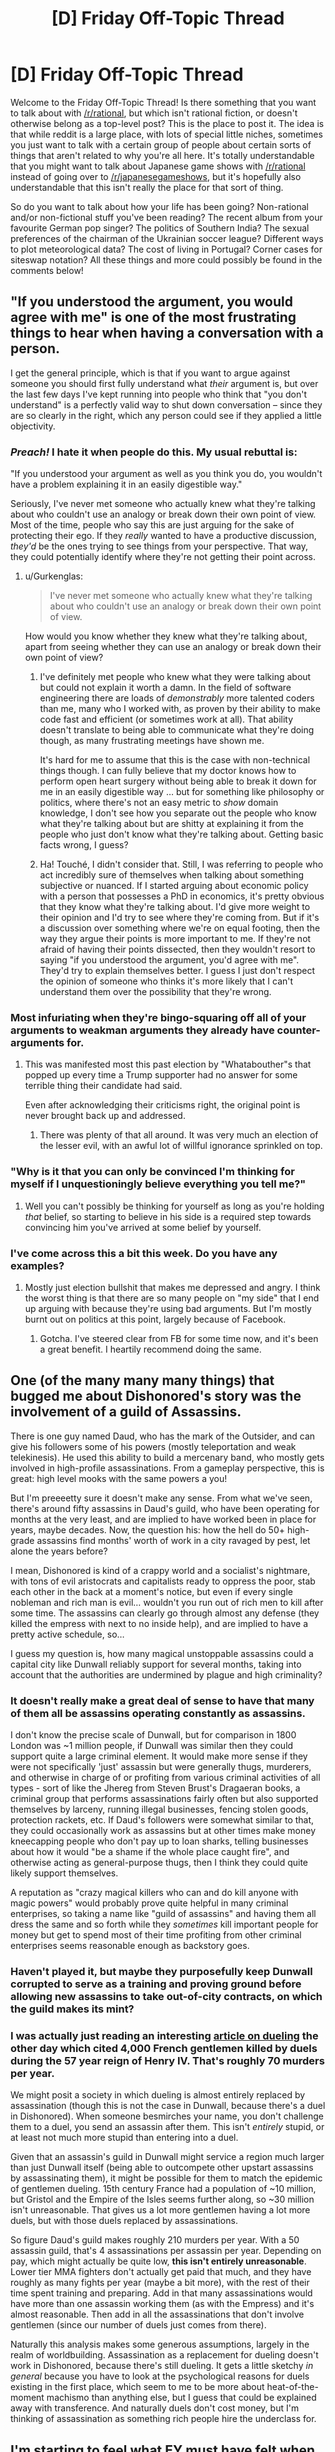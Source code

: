 #+TITLE: [D] Friday Off-Topic Thread

* [D] Friday Off-Topic Thread
:PROPERTIES:
:Author: AutoModerator
:Score: 17
:DateUnix: 1478876691.0
:DateShort: 2016-Nov-11
:END:
Welcome to the Friday Off-Topic Thread! Is there something that you want to talk about with [[/r/rational]], but which isn't rational fiction, or doesn't otherwise belong as a top-level post? This is the place to post it. The idea is that while reddit is a large place, with lots of special little niches, sometimes you just want to talk with a certain group of people about certain sorts of things that aren't related to why you're all here. It's totally understandable that you might want to talk about Japanese game shows with [[/r/rational]] instead of going over to [[/r/japanesegameshows]], but it's hopefully also understandable that this isn't really the place for that sort of thing.

So do you want to talk about how your life has been going? Non-rational and/or non-fictional stuff you've been reading? The recent album from your favourite German pop singer? The politics of Southern India? The sexual preferences of the chairman of the Ukrainian soccer league? Different ways to plot meteorological data? The cost of living in Portugal? Corner cases for siteswap notation? All these things and more could possibly be found in the comments below!


** "If you understood the argument, you would agree with me" is one of the most frustrating things to hear when having a conversation with a person.

I get the general principle, which is that if you want to argue against someone you should first fully understand what /their/ argument is, but over the last few days I've kept running into people who think that "you don't understand" is a perfectly valid way to shut down conversation -- since they are so clearly in the right, which any person could see if they applied a little objectivity.
:PROPERTIES:
:Author: alexanderwales
:Score: 35
:DateUnix: 1478877505.0
:DateShort: 2016-Nov-11
:END:

*** /Preach!/ I hate it when people do this. My usual rebuttal is:

"If you understood your argument as well as you think you do, you wouldn't have a problem explaining it in an easily digestible way."

Seriously, I've never met someone who actually knew what they're talking about who couldn't use an analogy or break down their own point of view. Most of the time, people who say this are just arguing for the sake of protecting their ego. If they /really/ wanted to have a productive discussion, /they'd/ be the ones trying to see things from your perspective. That way, they could potentially identify where they're not getting their point across.
:PROPERTIES:
:Author: That2009WeirdEmoKid
:Score: 23
:DateUnix: 1478878071.0
:DateShort: 2016-Nov-11
:END:

**** u/Gurkenglas:
#+begin_quote
  I've never met someone who actually knew what they're talking about who couldn't use an analogy or break down their own point of view.
#+end_quote

How would you know whether they knew what they're talking about, apart from seeing whether they can use an analogy or break down their own point of view?
:PROPERTIES:
:Author: Gurkenglas
:Score: 1
:DateUnix: 1479049261.0
:DateShort: 2016-Nov-13
:END:

***** I've definitely met people who knew what they were talking about but could not explain it worth a damn. In the field of software engineering there are loads of /demonstrably/ more talented coders than me, many who I worked with, as proven by their ability to make code fast and efficient (or sometimes work at all). That ability doesn't translate to being able to communicate what they're doing though, as many frustrating meetings have shown me.

It's hard for me to assume that this is the case with non-technical things though. I can fully believe that my doctor knows how to perform open heart surgery without being able to break it down for me in an easily digestible way ... but for something like philosophy or politics, where there's not an easy metric to /show/ domain knowledge, I don't see how you separate out the people who know what they're talking about but are shitty at explaining it from the people who just don't know what they're talking about. Getting basic facts wrong, I guess?
:PROPERTIES:
:Author: alexanderwales
:Score: 3
:DateUnix: 1479054849.0
:DateShort: 2016-Nov-13
:END:


***** Ha! Touché, I didn't consider that. Still, I was referring to people who act incredibly sure of themselves when talking about something subjective or nuanced. If I started arguing about economic policy with a person that possesses a PhD in economics, it's pretty obvious that they know what they're talking about. I'd give more weight to their opinion and I'd try to see where they're coming from. But if it's a discussion over something where we're on equal footing, then the way they argue their points is more important to me. If they're not afraid of having their points dissected, then they wouldn't resort to saying "if you understood the argument, you'd agree with me". They'd try to explain themselves better. I guess I just don't respect the opinion of someone who thinks it's more likely that I can't understand them over the possibility that they're wrong.
:PROPERTIES:
:Author: That2009WeirdEmoKid
:Score: 1
:DateUnix: 1479056906.0
:DateShort: 2016-Nov-13
:END:


*** Most infuriating when they're bingo-squaring off all of your arguments to weakman arguments they already have counter-arguments for.
:PROPERTIES:
:Author: LiteralHeadCannon
:Score: 8
:DateUnix: 1478880440.0
:DateShort: 2016-Nov-11
:END:

**** This was manifested most this past election by "Whatabouther"s that popped up every time a Trump supporter had no answer for some terrible thing their candidate had said.

Even after acknowledging their criticisms right, the original point is never brought back up and addressed.
:PROPERTIES:
:Author: DaystarEld
:Score: 4
:DateUnix: 1478902056.0
:DateShort: 2016-Nov-12
:END:

***** There was plenty of that all around. It was very much an election of the lesser evil, with an awful lot of willful ignorance sprinkled on top.
:PROPERTIES:
:Author: Iconochasm
:Score: 4
:DateUnix: 1478904117.0
:DateShort: 2016-Nov-12
:END:


*** "Why is it that you can only be convinced I'm thinking for myself if I unquestioningly believe everything you tell me?"
:PROPERTIES:
:Author: xamueljones
:Score: 7
:DateUnix: 1478894278.0
:DateShort: 2016-Nov-11
:END:

**** Well you can't possibly be thinking for yourself as long as you're holding /that/ belief, so starting to believe in his side is a required step towards convincing him you've arrived at some belief by yourself.
:PROPERTIES:
:Author: Gurkenglas
:Score: 1
:DateUnix: 1479049553.0
:DateShort: 2016-Nov-13
:END:


*** I've come across this a bit this week. Do you have any examples?
:PROPERTIES:
:Author: Dwood15
:Score: 1
:DateUnix: 1478888654.0
:DateShort: 2016-Nov-11
:END:

**** Mostly just election bullshit that makes me depressed and angry. I think the worst thing is that there are so many people on "my side" that I end up arguing with because they're using bad arguments. But I'm mostly burnt out on politics at this point, largely because of Facebook.
:PROPERTIES:
:Author: alexanderwales
:Score: 2
:DateUnix: 1478911551.0
:DateShort: 2016-Nov-12
:END:

***** Gotcha. I've steered clear from FB for some time now, and it's been a great benefit. I heartily recommend doing the same.
:PROPERTIES:
:Author: Dwood15
:Score: 1
:DateUnix: 1478913797.0
:DateShort: 2016-Nov-12
:END:


** One (of the many many many things) that bugged me about Dishonored's story was the involvement of a guild of Assassins.

There is one guy named Daud, who has the mark of the Outsider, and can give his followers some of his powers (mostly teleportation and weak telekinesis). He used this ability to build a mercenary band, who mostly gets involved in high-profile assassinations. From a gameplay perspective, this is great: high level mooks with the same powers a you!

But I'm preeeetty sure it doesn't make any sense. From what we've seen, there's around fifty assassins in Daud's guild, who have been operating for months at the very least, and are implied to have worked been in place for years, maybe decades. Now, the question his: how the hell do 50+ high-grade assassins find months' worth of work in a city ravaged by pest, let alone the years before?

I mean, Dishonored is kind of a crappy world and a socialist's nightmare, with tons of evil aristocrats and capitalists ready to oppress the poor, stab each other in the back at a moment's notice, but even if every single nobleman and rich man is evil... wouldn't you run out of rich men to kill after some time. The assassins can clearly go through almost any defense (they killed the empress with next to no inside help), and are implied to have a pretty active schedule, so...

I guess my question is, how many magical unstoppable assassins could a capital city like Dunwall reliably support for several months, taking into account that the authorities are undermined by plague and high criminality?
:PROPERTIES:
:Author: CouteauBleu
:Score: 10
:DateUnix: 1478892061.0
:DateShort: 2016-Nov-11
:END:

*** It doesn't really make a great deal of sense to have that many of them all be assassins operating constantly as assassins.

I don't know the precise scale of Dunwall, but for comparison in 1800 London was ~1 million people, if Dunwall was similar then they could support quite a large criminal element. It would make more sense if they were not specifically 'just' assassin but were generally thugs, murderers, and otherwise in charge of or profiting from various criminal activities of all types - sort of like the Jhereg from Steven Brust's Dragaeran books, a criminal group that performs assassinations fairly often but also supported themselves by larceny, running illegal businesses, fencing stolen goods, protection rackets, etc. If Daud's followers were somewhat similar to that, they could occasionally work as assassins but at other times make money kneecapping people who don't pay up to loan sharks, telling businesses about how it would "be a shame if the whole place caught fire", and otherwise acting as general-purpose thugs, then I think they could quite likely support themselves.

A reputation as "crazy magical killers who can and do kill anyone with magic powers" would probably prove quite helpful in many criminal enterprises, so taking a name like "guild of assassins" and having them all dress the same and so forth while they /sometimes/ kill important people for money but get to spend most of their time profiting from other criminal enterprises seems reasonable enough as backstory goes.
:PROPERTIES:
:Author: Escapement
:Score: 10
:DateUnix: 1478895958.0
:DateShort: 2016-Nov-11
:END:


*** Haven't played it, but maybe they purposefully keep Dunwall corrupted to serve as a training and proving ground before allowing new assassins to take out-of-city contracts, on which the guild makes its mint?
:PROPERTIES:
:Author: TennisMaster2
:Score: 3
:DateUnix: 1478897013.0
:DateShort: 2016-Nov-12
:END:


*** I was actually just reading an interesting [[http://www.antipope.org/charlie/blog-static/2016/11/duelling-essentially-a-bloody-.html#more][article on dueling]] the other day which cited 4,000 French gentlemen killed by duels during the 57 year reign of Henry IV. That's roughly 70 murders per year.

We might posit a society in which dueling is almost entirely replaced by assassination (though this is not the case in Dunwall, because there's a duel in Dishonored). When someone besmirches your name, you don't challenge them to a duel, you send an assassin after them. This isn't /entirely/ stupid, or at least not much more stupid than entering into a duel.

Given that an assassin's guild in Dunwall might service a region much larger than just Dunwall itself (being able to outcompete other upstart assassins by assassinating them), it might be possible for them to match the epidemic of gentlemen dueling. 15th century France had a population of ~10 million, but Gristol and the Empire of the Isles seems further along, so ~30 million isn't unreasonable. That gives us a lot more gentlemen having a lot more duels, but with those duels replaced by assassinations.

So figure Daud's guild makes roughly 210 murders per year. With a 50 assassin guild, that's 4 assassinations per assassin per year. Depending on pay, which might actually be quite low, *this isn't entirely unreasonable*. Lower tier MMA fighters don't actually get paid that much, and they have roughly as many fights per year (maybe a bit more), with the rest of their time spent training and preparing. Add in that many assassinations would have more than one assassin working them (as with the Empress) and it's almost reasonable. Then add in all the assassinations that don't involve gentlemen (since our number of duels just comes from there).

Naturally this analysis makes some generous assumptions, largely in the realm of worldbuilding. Assassination as a replacement for dueling doesn't work in Dishonored, because there's still dueling. It gets a little sketchy /in general/ because you have to look at the psychological reasons for duels existing in the first place, which seem to me to be more about heat-of-the-moment machismo than anything else, but I guess that could be explained away with transference. And naturally duels don't cost money, but I'm thinking of assassination as something rich people hire the underclass for.
:PROPERTIES:
:Author: alexanderwales
:Score: 2
:DateUnix: 1479056283.0
:DateShort: 2016-Nov-13
:END:


** I'm starting to feel what EY must have felt when he wrote the "Politics is the Mind-Killer" article. (probably a lot of others articles too; the Sequences strike me as something mostly written out of frustration)

It's this obvious pattern, where, as soon as people start caring about the outcome of the debate, and especially when the debate is political... everyone becomes a liar. If you want to make a political opinion for yourself, every single source of information you can find is your enemy. Nobody wants to help you become wise, nobody wants to become wiser, they just want to recruit you.

I have no idea who I'm going to vote for in the next French Presidential election. How the hell am I supposed to choose, when every source of information I know is unreliable? For every argument a peer can give me that would steer me in one direction, there's another peer who can give me a convincing counter-argument!

That's not what frustrates me most, though, and I don't think it's what bothered EY most (or bothers; s'not like he's a dead prophet :p). It's the way I can see reason and epistemology loosing again and again. The way I see people advance their arguments like they're (shit, find a metaphor that isn't soldiers) flags that hey can wave, and say "Look at how many arguments I have! Look at how bright they shine! How can you disagree with me?", and these people never consider that things might be complicated, that smart people can know about their amazing arguments and /still/ disagree with them, that policy debates are /not/ one-sided AND SHOULD NOT APPEAR SO! (heh, I feel like I just reinvented long-known math theorems on my own, except with epistemology instead of math)

I think I do it too. I know I've thrown way too many anti-Trumps arguments I wasn't actually confident about. I'm ~80% confident that my brain is trustworthy-ish regarding politics, but that doesn't keep me from killing it from times to times. Got to sacrifice your own rationality for the sake of trying to convince other people to be smart, at least from times to times, I guess.

Well, it's out of my system. While I'm ranting, here's a confession: I totally stalk alexanderwales' profile for insightful political comments, because he's literally the only person I know who I trust to keep a semi-clear head when dealing with politics. So, um, if you're reading this, sorry for the internet stalking. Also you're great.
:PROPERTIES:
:Author: CouteauBleu
:Score: 6
:DateUnix: 1478906121.0
:DateShort: 2016-Nov-12
:END:

*** Read an academic history book. They're generally balanced, and if not, the author is clear about their biases or intent. The more recent the history, the less consensus you'll find, but being able to see the background will bring contrast and perspective to the arguments of today.
:PROPERTIES:
:Author: TennisMaster2
:Score: 3
:DateUnix: 1478909376.0
:DateShort: 2016-Nov-12
:END:


*** Purely strategically, depends on your goals. If you like Le Pen, vote Le Pen. If you don't like Le Pen, vote for your favorite major party candidate who isn't Hollande. Vote in the UMP primary if you prefer Juppe or Sarkozy to the other.

My prediction is Juppe wins the primary and beats Le Pen in the runoff... probably. Sarkozy can also beat Le Pen though socialists, greens, and communists might have lower turnout. Hollande is underrated as a politician but he would probably lose to Le Pen so don't vote him unless you support Le Pen and are sure she will make the runoff.

Who /should/ you support? That's not my business.
:PROPERTIES:
:Author: blazinghand
:Score: 1
:DateUnix: 1478922915.0
:DateShort: 2016-Nov-12
:END:


** People are very doom-and-gloom after the election outcome. I know Trump has said some very discouraging things. But, and I feel like maybe this is just my patriotism talking, this is /America/. We'll survive, no matter what Trump does or who he turns out to be. Why? We'll survive because as a democratic republic, we can change our leaders with elections. We'll servive because the American ideal is bigger than any one person. We'll survive because Trump hasn't been elected King, just President.

Yes, there may be damage to our civil liberties. I won't downplay that.

But, we'll survive because we'll keep fighting. We know this isn't the end. We can win. The civil libertarian movement won't bow its head before anyone, won't stop defending rights, won't stop fighting the good fight. The ACLU didn't fold when the PATRIOT act passed, and should Trump and the Republicans try any funny business with people's rights, we will be there to defend the weak. Even if Trump cows the members of his own party, he won't cow them all. The most principled defenders of civil liberties in the Republican party will stand against him, and all the Democrats will as well if only because they are the opposition.

There are things you can do as well.

I'll call my Senators and my Congressperson if a bad bill about this comes up, and let them know they have my vote, and I'll have their back if they have to vote in an obstructionist way to defend our liberties. The election is over, and the actual work of governance will soon begin, with all that it entails. The process continues, and America is strong. We are strong because of our freedoms and our belief in the American ideal. America isn't some concept caught in the past. America is a project, ever growing, something we can believe in and bring into the world. We'll make it. We always have.
:PROPERTIES:
:Author: blazinghand
:Score: 12
:DateUnix: 1478884087.0
:DateShort: 2016-Nov-11
:END:

*** I'm with you, but I'm very, very worried about climate change. It's not an issue we can take a slow, measured pace with.
:PROPERTIES:
:Author: Loiathal
:Score: 16
:DateUnix: 1478896313.0
:DateShort: 2016-Nov-12
:END:


*** I fully agree with [[https://pbs.twimg.com/media/Cw5EAY1UQAQLlJq.jpg:large][Bernie Sander]]s on it:

#+begin_quote
  Donald Trump tapped into the anger of a declining middle class that is sick and tired of establishment economics, establishment politics and the establishment media. People are tired of working longer hours for lower wages, of seeing decent paying jobs go to China and other low-wage countries, of billionaires not paying any federal income taxes and of not being able to afford a college education for their kids - all while the very rich become much richer.

  To the degree that Mr. Trump is serious about pursuing policies that improve the lives of working families in this country, I and other progressives are prepared to work with him. To the degree that he pursues racist, sexist, xenophobic and anti-environment policies, we will vigorously oppose him.
#+end_quote
:PROPERTIES:
:Author: Polycephal_Lee
:Score: 13
:DateUnix: 1478886873.0
:DateShort: 2016-Nov-11
:END:

**** [deleted]
:PROPERTIES:
:Score: 8
:DateUnix: 1478888890.0
:DateShort: 2016-Nov-11
:END:

***** Hate of Hillary is tied up with hate of the establishment, hate of the current economic conditions. If you don't have stock or own a house, you haven't recovered from 2008.
:PROPERTIES:
:Author: Polycephal_Lee
:Score: 8
:DateUnix: 1478889060.0
:DateShort: 2016-Nov-11
:END:

****** I totally get what you're saying and agree with what you are getting at--that some people still have it quite tough! I would like to also add, though, that this isn't the case for everyone.

When Obama was sworn in, in early 2009, Black unemployment was rising and had hit 13%. Within a couple of months it capped out at 16%, and over the course of 8 years it slowly came back down, finally dipping down to 8% recently. It has only ever been this low right before the financial crisis, and during the Clinton administration.

This is why, by the way, people of color massively went for Clinton in the primary. Sanders came in and said "the system is broken, we need to fix it" just when it's finally starting to work (or be less bad) for a lot of people. This is also why, despite the problems of current economic conditions, blacks still feel more optimistic [[https://www.washingtonpost.com/news/the-fix/wp/2015/06/03/black-unemployment-remains-very-high-but-nobody-is-more-optimistic-about-the-economy-why/][(link)]] in general about the future.

This doesn't mean there aren't economic problems--there are a lot of them--but this is on the list of things to think about when we try to suss out how the economy helps various groups of people and harms others. America is a great country, and also a large country. Lots of people live in different areas, different economic conditions, and so on. We have diversity of situations and even the diversity of situations in the Black community isn't captured by the stuff I put in here.

In addition to fighting for our rights, it's important that as a country we sit down and listen to each other. We're all Americans and we're all in this together. People who disagree with you on politics aren't the enemy, they're the opposition. And yes, I oppose those who would curtail my liberties, but they are still my countrymen, and America is great.
:PROPERTIES:
:Author: blazinghand
:Score: 9
:DateUnix: 1478890087.0
:DateShort: 2016-Nov-11
:END:

******* That unemployment stat is disingenuous. The labor participation rate for African Americans is the lowest that's ever been recorded. Additionally, in that time frame, poverty rates are up, and incomes are down since 2009.
:PROPERTIES:
:Author: Iconochasm
:Score: 1
:DateUnix: 1478904576.0
:DateShort: 2016-Nov-12
:END:

******** [[https://fred.stlouisfed.org/series/LNS11300006][It isn't the lowest that's ever been recorded.]] It is lower than in 2009, but it looks like it's been pretty steadily decreasing since the year 2000. I'm not sure if you can blame that one on the recession.

[[https://fred.stlouisfed.org/series/MEHOINUSA672N#0][Income's are up since 2009.]]

[[https://www.statista.com/statistics/200463/us-poverty-rate-since-1990/][Poverty rates are down since 2009.]]
:PROPERTIES:
:Author: electrace
:Score: 4
:DateUnix: 1478907895.0
:DateShort: 2016-Nov-12
:END:

********* Hm. The latter two point were specifically about African Americans, as opposed to Americans in general, but the first bit being wrong makes it worth taking another look at the whole argument.
:PROPERTIES:
:Author: Iconochasm
:Score: 1
:DateUnix: 1478912518.0
:DateShort: 2016-Nov-12
:END:

********** Oh, I didn't realize that you meant African Americans for all of them. In that case, [[https://www.statista.com/statistics/205059/percentage-of-poor-black-families--in-the-us/][here's poverty rates for African American families]]. It decreased from 1990 to 2000, increased sharply until 2003, and then stayed basically constant until 2010, and has been on a downward trend since then. 2015 rate is 1.6% lower than 2009.

And on [[http://www.census.gov/data/tables/time-series/demo/income-poverty/historical-income-households.html][this page]], Median and mean income for African Americans were $38,439 in 2002 (constant 2015 dollars), fell a bit 2008-2010, where it ended up at $34,957. From there, it's been steadily increasing. In 2015, it was $37,211.

So, it's lower than it was in 2002 (the earliest year I could find), but there's been roughly a 10% increase in real terms in 5 years.
:PROPERTIES:
:Author: electrace
:Score: 2
:DateUnix: 1478920055.0
:DateShort: 2016-Nov-12
:END:


*** Yes, but nuclear war. The president can call in and authorize a nuclear strike within minutes.
:PROPERTIES:
:Author: Gaboncio
:Score: 5
:DateUnix: 1478885595.0
:DateShort: 2016-Nov-11
:END:

**** Not without the Secretary of Defense.
:PROPERTIES:
:Author: electrace
:Score: 1
:DateUnix: 1478887328.0
:DateShort: 2016-Nov-11
:END:

***** ... Which is a cabinet position, is it not?
:PROPERTIES:
:Author: ketura
:Score: 8
:DateUnix: 1478888280.0
:DateShort: 2016-Nov-11
:END:

****** [deleted]
:PROPERTIES:
:Score: 2
:DateUnix: 1478889801.0
:DateShort: 2016-Nov-11
:END:

******* u/xamueljones:
#+begin_quote
  to get two people to agree to a nuclear strike than one.
#+end_quote

If calling a nuclear strike only requires the agreement of /two/ people, then something's wrong.
:PROPERTIES:
:Author: xamueljones
:Score: 9
:DateUnix: 1478894480.0
:DateShort: 2016-Nov-11
:END:

******** Something's wrong with the President, any President, having virtually full control of the military.
:PROPERTIES:
:Author: electrace
:Score: 2
:DateUnix: 1478894935.0
:DateShort: 2016-Nov-11
:END:


******** Yes, that something is called MAD, and it's been wrong for a while.
:PROPERTIES:
:Author: MugaSofer
:Score: 2
:DateUnix: 1478910308.0
:DateShort: 2016-Nov-12
:END:


***** Um, do you have a citation for that? I'm pretty sure NCA (National Command Authority) is a single man decision and two man rule only applies in authentication of the order the rest of the way down the chain.
:PROPERTIES:
:Author: Empiricist_or_not
:Score: 1
:DateUnix: 1478912269.0
:DateShort: 2016-Nov-12
:END:

****** Technically, the President has the sole authority. In reality, the Secretary of Defense can refuse to authenticate the President's nuclear codes. The President can't order a launch unless the codes have been authenticated by the Secretary of Defense.

However, the President has the sole authority to fire the Secretary of Defense. But, then he would need to present the Secreatary's replacement to Congress, and have them approved. That may be difficult when the reason for the dismissal became known.

I'm not sure what would happen if the President physically flew to a nuclear launch site, and gave the order in person. I would think he wouldn't need codes then, but who knows? Seriously, who knows? I don't.
:PROPERTIES:
:Author: electrace
:Score: 3
:DateUnix: 1478915575.0
:DateShort: 2016-Nov-12
:END:

******* u/alexanderwales:
#+begin_quote
  I'm not sure what would happen if the President physically flew to a nuclear launch site, and gave the order in person. I would think he wouldn't need codes then, but who knows? Seriously, who knows? I don't.
#+end_quote

That would make for an amazing short story. The President arrives at a nuclear silo, demanding the launch of a nuclear missile for some insane reason, loudly berating a Secretary of Defense that refused to authenticate the codes.
:PROPERTIES:
:Author: alexanderwales
:Score: 2
:DateUnix: 1479056553.0
:DateShort: 2016-Nov-13
:END:


**** Can you give a direct, recorded quote that Trump said that he considers it an option? Or a source that names the person that claimed it?
:PROPERTIES:
:Author: Dwood15
:Score: 1
:DateUnix: 1478888697.0
:DateShort: 2016-Nov-11
:END:

***** Besides "if we have nukes, why can't we use them?"

Although now I'm finding that this was second hand, alleged to have happened behind closed doors.
:PROPERTIES:
:Author: ketura
:Score: 9
:DateUnix: 1478891403.0
:DateShort: 2016-Nov-11
:END:

****** It is politically important in the irrational strategy to winning global thermonuclear war (I'm referencing war games: the only way to win is not to play) to be thought willing to play. A precomittment to never actually play even if the other player does (President B. Clinton) is noble, but a vulnerability if it is known, and the other guy is willing to accept the cost of a ruined earth.
:PROPERTIES:
:Author: Empiricist_or_not
:Score: 1
:DateUnix: 1478912564.0
:DateShort: 2016-Nov-12
:END:

******* Double-edged sword. If you are known as having an itchy trigger finger, then next time a military plane accidentally crosses the wrong border during a training exercise, things can spiral out of control quicker.
:PROPERTIES:
:Author: Roxolan
:Score: 1
:DateUnix: 1478924287.0
:DateShort: 2016-Nov-12
:END:

******** /sigh/ It's veteran's day, I've had a quarter of a bottle of scotch, and I'm giving myself a free pass to make an argument from authority.

Authority credentials: 4 years at a service academy, 10 years active duty service as a commissioned officer working as middle management (aka commissioned officer) where to handling things at the lowest possible level is a sign of /basic/ competence, to whit /calling the boss is an admission of failure/.

*Please check your Dunning Kruger at the door. You don't know what you are talking about, and are making the worst type of straw man argument.* /You obviously have no/ *idea* /how seriously an out of area even is planned against, how much things are sent up to prevent it, and seem (this is probably my bias/intoxication talking and not you) to have no respect for the competence of the people who do this shit as a living/ *Training events* conducted in the vicinity of someone else's national territoriality are not *'training events'* they are operational events, with the most stone cold highly prepared people conducting them, probably requested by people with black passports if not higher. * facepalm shakes-head *

Lets just put it this way; asking why we can't use nukes is playing by the rules for leaders in the big strategy game. *We don't want to use nukes. The other guy doesn't want to use nukes,* /we hope,/ barring Grand Ayatolla Ali Khamenei, the game is played so both leaders are/pretend they are willing to use nukes until we can either get rid of them (unfeasible, someone will cheat) or can reliably shoot them all down from the sky at greater than five nines accuracy, yes the much derided star wars is now AEGIS-1 TBMD, google it.

I'm going to back up from my rage and try to recommend something that might be communicative here: [[/u/docfuture]] (sorry to pull you into this) has a great discussion of how corporations are UFAI incubators using people as a computational substrate optimizing for their profit somewhere in his "Maker's ark" novel, nations aren't all that different, but they optimize for survival and influence ( a long term prerequisite survival). Part of influence, when you both are amoeba with big poisonous spines that kill the other guy, and can still be launched, and will generally hit, when you are already impaled and *will die*, oh an yeah the poison will probably eventually slowly kill every amoeba in this puddle; is regularly signaling that you have said death spine. You don't want to use it, lets be honest outside of good SI fanfiction, you have no idea how you'd cross dry land to the next puddle, but if you don't someone else might be stupid enough to use it on you.

Try thinking iterated prisoner's dilemma. We discovered defecting in 1945 when only one party had the defect button; *nobody,* not even an actor, has defected since then the vetting, and or assassination processes, are no-where as weak as you think.
:PROPERTIES:
:Author: Empiricist_or_not
:Score: 1
:DateUnix: 1478926801.0
:DateShort: 2016-Nov-12
:END:

********* u/Roxolan:
#+begin_quote
  /You obviously have no/ *idea* /how seriously an out of area even is/ [etc]
#+end_quote

I really don't, but you're nitpicking the hypothetical. It's a stand-in for "the next time something happens that makes a country worried that the US is planning a nuclear strike". We've had sunlight reflected on clouds, simulation treated as the real thing /Wargames/-style, a bear intruder at a military base etc. and some have gone very close to launch indeed. And I expect these have been patched, so if nuclear war ever starts by accident, it will be something else.

We'd also need tension to build up to cold-war level first. But a president perceived as /too/ unpredictable and vindictive is part of what makes tension build, for all that too little is dangerous prisoner's-dilemma-wise too.

I don't otherwise disagree with your post.
:PROPERTIES:
:Author: Roxolan
:Score: 2
:DateUnix: 1478983425.0
:DateShort: 2016-Nov-13
:END:


********* So how safe are nukes from impulsive presidents? My gut tells me "safe-ish, because military people have seen Doctor Strangelove too", but I don't know.
:PROPERTIES:
:Author: CouteauBleu
:Score: 1
:DateUnix: 1478957562.0
:DateShort: 2016-Nov-12
:END:


****** Which makes it all the less likely to be real... I haven't been able to find any primary source that actually says Trump said that (and they heard it first hand), or a damning recording of it.
:PROPERTIES:
:Author: Dwood15
:Score: 1
:DateUnix: 1478891642.0
:DateShort: 2016-Nov-11
:END:

******* While it's true that second-hand evidence is less important/accurate than first-hand evidence, they tend to have a grain of truth.

If he's the kind of person that people easily believe will say something like that, then it's a symptom of an underlying problem.

While I don't believe he will actually use nukes on a whim, it still worries me that he appears to be the kind of person who is more likely to use nukes than anyone else. [[https://en.wikipedia.org/wiki/Stanislav_Petrov][WWIII]] was narrowly adverted in 1983 and I believe that if Trump was in the same situation, he wouldn't have thought twice before pressing the button.

EDIT: Thanks [[/u/Empiricist_or_not]] for correcting me on the historical accuracy.
:PROPERTIES:
:Author: xamueljones
:Score: 9
:DateUnix: 1478894632.0
:DateShort: 2016-Nov-11
:END:

******** Looking at your link I think you mean WWIII (1983) was narrowly avoided. Though this is why missile tests and space launches are publicly and diplomatically promulgated today.

#+begin_quote
  Nuclear bombardment was narrowly adverted in WWII
#+end_quote

Huh? America was the only country with the bomb at that point and [[http://history.stackexchange.com/questions/8718/did-the-united-states-have-a-third-atomic-bomb-to-drop-on-japan][they didn't have another bomb avalible after the second bombing]]
:PROPERTIES:
:Author: Empiricist_or_not
:Score: 2
:DateUnix: 1478912996.0
:DateShort: 2016-Nov-12
:END:

********* Whoops. I typed that post in a rush earlier and completely goofed. Thanks for the correction!
:PROPERTIES:
:Author: xamueljones
:Score: 2
:DateUnix: 1478914703.0
:DateShort: 2016-Nov-12
:END:


******** u/Dwood15:
#+begin_quote
  he appears to be the kind of person who is more likely to use nukes
#+end_quote

But can you identify that that is not just what he's been portrayed as?
:PROPERTIES:
:Author: Dwood15
:Score: 1
:DateUnix: 1478896906.0
:DateShort: 2016-Nov-12
:END:

********* True, but what I'm thinking is that if someone makes an accusation of something you didn't do and everyone is convinced that you are the kind of person who would do something like that, doesn't it say something about you?

Another way to put it is that Trump has repeatedly shown himself to be impulsive, very aggressive, and constantly calling for war against other countries. The obvious follow-up question is /is this the sort of person we want in charge of the nukes?/ This is why people find it so easy to believe he's the sort of person to say "if we have nukes, why can't we use them?"

#+begin_quote
  But can you identify that that is not just what he's been portrayed as?
#+end_quote

You have me there, since people can often be portrayed as someone completely different from who they actually are. But can you actually tell me anything about Trump to make me less nervous about him having control over the nukes? I'm willing to accept alternative views of Trump if you can explain why you believe these views.
:PROPERTIES:
:Author: xamueljones
:Score: 6
:DateUnix: 1478897996.0
:DateShort: 2016-Nov-12
:END:

********** u/Dwood15:
#+begin_quote
  repeatedly shown himself to be impulsive, very aggressive, and constantly calling for war
#+end_quote

You say constantly. Have you listened to any of his Townhall speeches? Has it shown that he is actually a war hawk? At the very least, he'll likely attempt to deal with ISIS, which he ought to be doing, to help stabilize the gvt and country of Iraq...

Trump is a bit of an antithesis to the current politician who thinks about every thing they're going to do, carefully plans out their exact talking points, and don't deviate from the script, even if they have to lie and cheat to get there. Obama, Romney, McCain, Hillary, and other 'establishment' politicians are like this. When it comes to warhawking, [[http://foreignpolicy.com/2016/07/27/hillary-the-hawk-a-history-clinton-2016-military-intervention-libya-iraq-syria/][Clinton qualifies]] and even suggested a [[http://www.huffingtonpost.com/entry/hillary-clinton-syria-no-fly-zone-third-debate_us_58084280e4b0180a36e91a53][no fly zone]] over Syria, leaving me [[http://www.salon.com/2016/10/21/hillary-clinton-admitted-in-2013-that-a-no-fly-zone-would-kill-a-lot-of-syrians-but-still-wants-one/][more afraid of what she would do]] than Trump, who can merely be portrayed as having a loud mouth.

A track record of actually starting wars and wanting to get involved in conflicts we shouldn't, is worse than someone with a loud mouth, right?

#+begin_quote
  people can often be portrayed as someone completely different
#+end_quote

That's exactly what I'm saying has happened.

#+begin_quote
  can you actually tell me anything about Trump to make me less nervous about him having control over the nukes?
#+end_quote

Not likely, but i'll try. While you might disagree with the actual policies [[https://assets.donaldjtrump.com/_landings/contract/O-TRU-102316-Contractv02.pdf][read his 100 day plan]] and notice that there is not a mention of military intervention anywhere.

Additionally, Trump would long be out of business if he were as over the top as dramatised.

[[https://docs.google.com/document/d/1hnaf5Pq7-2P8ZAkp4MHk5AcBQoB06lqc08z_xVA_w8Y/edit?usp=sharing][I also wrote a really crappy paper]] on why I think voting for Trump is fairly rational. The main point being Eliezer Yudkowsky is pretty elitist.
:PROPERTIES:
:Author: Dwood15
:Score: 4
:DateUnix: 1478899233.0
:DateShort: 2016-Nov-12
:END:

*********** Okay, thank you. This election has been very stressful and opened my eyes to understand that I'm biased due to the people I'm surrounded by and live with (urban vs rural, upper-class vs lower-class), and it affects what sort of news I hear and listen to.

I doubt my opinion will change before I read the links you sent me, but I do believe it will help me better understand the opposing side's perspective and what conflicts with my knowledge of Trump. When I say that my opinion won't change, I mean that I still believe Trump is a terrible choice for president, but I do believe more strongly that Clinton is a terrible choice for president and is only /barely/ a better choice.

Thank you for taking the time to explain.
:PROPERTIES:
:Author: xamueljones
:Score: 3
:DateUnix: 1478900603.0
:DateShort: 2016-Nov-12
:END:

************ Thanks for discussing it with me.
:PROPERTIES:
:Author: Dwood15
:Score: 1
:DateUnix: 1478906441.0
:DateShort: 2016-Nov-12
:END:


*********** I think you're being asymmetrically rigorous, or at least asymmetrically charitable. If we assume that Trump isn't a madman who will actually order Iranian boats to be blown up like he said he would, shouldn't we also assume that Clinton isn't a mad woman who would have razed Syria and started Word War III?
:PROPERTIES:
:Author: CouteauBleu
:Score: 2
:DateUnix: 1478957898.0
:DateShort: 2016-Nov-12
:END:

************ My point is the likelihood of everything happening. Clinton has proven herself to be a warhawk already on the world stage, making her getting into stupid wars much more likely. The threat of Clinton getting involved in some war we have no business is much more real than trump, because of her speeches and track record.

While i cannot rule out Trump getting involved in stupid wars, his actual rhetoric has not been that which would make me think he's a war hawk, and so makes me rate him as much less likely than Clinton.
:PROPERTIES:
:Author: Dwood15
:Score: 1
:DateUnix: 1478976053.0
:DateShort: 2016-Nov-12
:END:


********** By the way, I edited my initial reply.
:PROPERTIES:
:Author: Dwood15
:Score: 1
:DateUnix: 1478899870.0
:DateShort: 2016-Nov-12
:END:


***** During the primary debates, he (paraphrased from memory) called nukes a last resort, but refused to take them off the table in a general principle sort of way. If I could trust he was being canny, I'd kind of think "a last resort is still a resort" is the sweet spot for nukes. Some deterrent effect, but no likely threat of use.
:PROPERTIES:
:Author: Iconochasm
:Score: 3
:DateUnix: 1478904819.0
:DateShort: 2016-Nov-12
:END:

****** I would read that as 'If someone uses a nuclear weapon on us, we will retaliate.' kind of deal. We aren't so kind as to just lay over and die for fear of mutual destruction. I'd need an exact video to watch for it to have a good answer though.
:PROPERTIES:
:Author: Dwood15
:Score: 2
:DateUnix: 1478906584.0
:DateShort: 2016-Nov-12
:END:

******* IIRC this was talking about first strikes.

But Obama also refused to take a first strike off the table, as has every president IIRC. I may not agree with it, but it's hardly unusual.
:PROPERTIES:
:Author: MugaSofer
:Score: 2
:DateUnix: 1478910391.0
:DateShort: 2016-Nov-12
:END:


**** What in the world makes you think this is more likely? How is trump more hawkish that hillary? Politics is spiders and my tarantula is showing but this, like the constant pattern of calling opposing presidents stupid, just baffles me.
:PROPERTIES:
:Author: Empiricist_or_not
:Score: 1
:DateUnix: 1478912168.0
:DateShort: 2016-Nov-12
:END:


*** u/deleted:
#+begin_quote
  People are very doom-and-gloom after the election outcome. I know Trump has said some very discouraging things. But, and I feel like maybe this is just my patriotism talking, this is America. We'll survive, no matter what Trump does or who he turns out to be. Why? We'll survive because as a democratic republic, we can change our leaders with elections. We'll servive because the American ideal is bigger than any one person. We'll survive because Trump hasn't been elected King, just President.
#+end_quote

No, we won't. If American institutions and customs hadn't been rotten, this would never have happened. There wouldn't be a slate consisting of the two most hated people current politics could locate.

For God's sakes, the President-elected receives mostly unfavorable ratings /from his own voters/, and the Democrats apparently consider the letter of the Electoral College far more important than keeping a fascist demagogue out of office -- just as they considered Hillary's connections more important than putting up a candidate the public at large would actually want to vote for.

The veil of legitimacy over American neoliberal proceduralism has dropped, and behind that veil is a turd.

And as stated in another reply to you above me, there's climate change to consider. Or UFAI, or nuclear war, if you think that could happen in the next eight years (or the next eight /decades/, if the radical Left doesn't get off its ass and depose neoliberal hegemony). There are genuinely existential, life-or-death issues where society cannot afford to /work through its issues/ by punching itself in the face repeatedly!
:PROPERTIES:
:Score: 10
:DateUnix: 1478904412.0
:DateShort: 2016-Nov-12
:END:

**** Well said on all counts.
:PROPERTIES:
:Author: callmebrotherg
:Score: 2
:DateUnix: 1478906819.0
:DateShort: 2016-Nov-12
:END:


** Weekly update on my rational pokemon game, including work on the data creation tool Bill's PC. [[https://docs.google.com/document/d/1EUSMDHdRdbvQJii5uoSezbjtvJpxdF6Da8zqvuW42bg/edit?usp=sharing][Handy discussion links and previous threads here]].

--------------

So I got very little done this week.  I almost don't even want to make this post, but if experience is any indicator that will lead the death spiral of the project, so here I am.

Mostly this is due to the election this week; I spent Monday researching my local ballot, Tuesday nervously staying up all night to see the results of the vote, and then the last few days doing my best non-alcoholic impression of someone drinking their woes away.  I imagine it won't be hard to get sympathy for this position.

I /think/ I've come to terms with it.  While I don't think the current president-elect will be the cure-all his supporters seem to rabidly insist he is, I'm willing to wait for actions to object to.  This is probably just a defense mechanism, but I'll take what I can get if it leaves me functioning.

--------------

Feel free to leave any comments or questions below. Also feel free to join us [[https://discord.gg/sM99CF3][on the #pokengineering channel of the /r/rational Discord server]] for brainstorming and discussion.  It's a great group, really, and I would highly recommend hanging out, even if you're not in it for this project itself.  There's tabletop groups, Dota 2 partying, and [[http://i.imgur.com/j3jRmMZ.png][puns]] like you wouldn't [[http://i.imgur.com/8cUkzoGl.jpg][believe]].  Come join us!
:PROPERTIES:
:Author: ketura
:Score: 11
:DateUnix: 1478884582.0
:DateShort: 2016-Nov-11
:END:

*** Good luck with continuing the project and here's an imaginary hug from an internet stranger to help!

/hugs/
:PROPERTIES:
:Author: xamueljones
:Score: 4
:DateUnix: 1478894900.0
:DateShort: 2016-Nov-11
:END:


** This Wednesday was an eye-opener for me.

When I saw Trump win, I thought to myself, /Oh crap, we're screwed./

Then something I've been training myself to do for years kicked in automatically. I imagined what the people on the opposite side (Trump supporters) would think if the opposite had happened (Clinton winning), /Oh crap, we're screwed./

That's when something in my brain went /something's wrong here/. People on both sides of an election genuinely believed there will be a World War III, the US will be destroyed, there will be thousands ruined for life, and other horrific scenarios were likely to happen which were not fear-mongering or exaggeration by journalists.

*If most people on BOTH sides of an election believe the other candidate will actually destroy the nation if elected, then you've got a problem with the entire system of election!*

Enlightenment is about gaining a new insight into the working of some important matter, but what I felt is something I would call a *bitter enlightenment*.

I realized that when it came to my beliefs in democracy, they were childish. I grew up believing that democracy was the best form of government and that no other form could compare because they didn't allow for everyone to have a say in important affairs. While my belief has gotten tarnished over the years seeing all of the corruption of our leaders, ways people are prevented from actually having a say (electoral college vs the popular vote), and how it's probably not a good idea to allow those ignorant and untrained to vote on issues requiring experts, I retained that belief for years unconsciously defending it.

That sensation of sickening realization of having a fundamental belief crack and crumble away as I gained a dreadful insight into human nature and governments would be what I call a bitter enlightenment. It was an insight I didn't want to know (left a 'bitter' taste in my mouth) and tried to make excuses for /this was just an outlier, next election will show everyone returning to their senses/, but once you learn a truth you can't unlearn it. It forced me to update on what makes a good system of government, how necessary it is to allow freedom of speech, how nasty people can be on both sides of a losing arguments/"correcting" those in the wrong, and just how deeply flawed my mind is.

Before Wednesday November 9th, I always had the unconscious visualization of the human mind as a shining pearl with some warps and dents in it as if we were nearly perfect only with some deviations from perfect rationality. But with the destruction of one of my fundamental beliefs, it felt as if I saw a glimpse into a mirror showing myself as a hodge-podge of widely different materials all straining to rip apart from each other. It was as if my mind was made of many disgusting parts, all deeply warped and bent, barely cooperating together to make something that sometimes equaled to a greater whole and sometimes equaled to less than any single part. I felt on a visceral level the human mind /is/ made of flaws as if we were nothing more than a collection of numerous error-prone algorithms switching out programs for the best algorithms with the fewest errors for any given solution.

This experience demanded I STOP and rethink everything. No continuing on with false beliefs and don't do anything until I have updated.

I don't know yet what I'm going to do from here on out, but I wanted to share the experience to convey what it feels like to dramatically reevaluate a fundamental belief.

EDIT: After [[/u/LiteralHeadCannon]] pointed out that [[https://en.wikipedia.org/wiki/Dark_Enlightenment][dark enlightenment]] was already used, I renamed it to 'bitter enlightenment' which might be a better name, because calling something 'dark' brings up gothic tones and implies 'Evil is Cool'. Bitter enlightenment is more descriptive of explaining the distaste in reaching this particular enlightened state I found myself in.
:PROPERTIES:
:Author: xamueljones
:Score: 15
:DateUnix: 1478893518.0
:DateShort: 2016-Nov-11
:END:

*** u/deleted:
#+begin_quote
  Then something I've been training myself to do for years kicked in automatically. I imagined what the people on the opposite side (Trump supporters) would think if the opposite had happened (Clinton winning), Oh crap, we're screwed.

  That's when something in my brain went something's wrong here. People on both sides of an election genuinely there will be a World War III, the US will be destroyed, there will be thousands ruined for life, and other horrific scenarios many people believed were likely to happen which were not fear-mongering or exaggeration by journalists.
#+end_quote

Who says they're wrong? Both candidates can be horrible. The world is not obligated to provide us with United States Presidents who actually want to serve the people well and keep the country in a good shape.

I expected beforehand that Trump would be a fascist dictator and Hillary would be such a thoroughly awful elitist neoliberal that a Trump figure would get elected in 2020 if he didn't make it in 2016. I think that letting /social reconciliation after a loss/ override the /probability of bad things happening/ is itself irrational. Trump can win and then be /exactly/ as bad as we all expected him to be. Or worse. Clinton can win, and be /exactly/ as bad as we all expected her to be. Or worse.

We have not yet woven our human and moral needs into the fabric of history. There is no reason we /can't/ be completely fucked when all the evidence says we're completely fucked.

#+begin_quote
  I realized that when it came to my beliefs in democracy, they were childish. I grew up believing that democracy was the best form of government and that no other form could compare because they didn't allow for everyone to have a say in important affairs. While my belief has gotten tarnished over the years seeing all of the corruption of our leaders, ways people are prevented from actually having a say (electoral college vs the popular vote), and how it's probably not a good idea to allow those ignorant and untrained to vote on issues requiring experts, I retained that belief for years unconsciously defending it.
#+end_quote

I'm going to give my defensive counterpoint first, followed by my even grimmer counterpoint. Defensive counterpoint:

- The United States simply doesn't have what most of the Western world would recognize as democracy, that is, a multi-party system in which elections are high-entropy random variables with actual causal influence upon governance.

- You can claim that Trump's victory is a sign of variance/entropy in the American electoral process, except that his Cabinet picks already show that the downstream influence on governance is near-null (he's going with completely conventional Republicans and already starting to walk back various previous positions).

- If you /think/ you're being sufficiently cynical by viewing democracy as a schoolyard popularity contest, you're not. To repeat myself from last week, the most /popular/ presidential contender, whose positions were quite reasonable, was shunted from the ballots by Inner Party shenanigans /months/ before anyone could actually vote for him.

- The two candidates who /were/ on the ballot were deeply unpopular, and neither won a majority vote. The majority of the American people voted /fuck those two and fuck this noise/ by voting third party and staying home on Election Day, which is in fact the correct response.

- The "victories" were separated into a "popular vote" and the Electoral College. This means that the "winner", the ork, got fewer votes than the "loser", which is basically not how a /democratic/ system works.

- The "loser" then /conceded/, because 200-year-old procedure is more important to her than both the mandate of the people and /preventing a fascist takeover/. Again, not how a /democratic/ system works.

- The Voting Rights Act was gutted this past year, which resulted in /certain places/ (read: black areas of the South) having orders of magnitude fewer polling-places than last election.

So in summary, you shouldn't claim to be losing faith in democracy because /this shit ain't democracy/. I've voted in /democratic/ elections, and seen the guy I hated ascend to power. That was extremely different: that other system has universal registration for all citizens, a wide-open field of parties that actually changes almost every election season, proportional representation, and coalition governments that guarantee the government in power has some level of support from the majority of voters -- even when I personally despise the shit out of it.

Now comes the /grim/ stuff:

- This election cycle isn't really about the human mind-design. Sorry, but even a computationally omniscient Bayesian reasoner who doesn't have to resort to approximations can still be /information-theoretically/ screwed-over if their sensory signals are ambiguous. We all know P(H|E) = P(E|H) * P(H) / P(E), right? But what if P(E|H) doesn't vary much based on H, and P(E) is actually pretty high?

- As an example, [[https://www.washingtonpost.com/opinions/anti-semitism-is-no-longer-an-undertone-of-trumps-campaign-its-the-melody/2016/11/07/b1ad6e22-a50a-11e6-8042-f4d111c862d1_story.html][take the ad in this article.]] Actually watch it. Then ask yourself: if you were primed with anti-capitalism, would you see it as antisemitic? If you belonged to the white working class and weren't primed to see antisemitism, would you see it as antisemitic? The answers are not really, and definitely not. Now, if you're either a lefty SJW type or a Jew yourself, do you see this as antisemitic? Definitely! When you receive an inherently ambiguous signal, you're forced to rely on your own priors, and when the subject matter is "far away", you can't resolve the ambiguities through experimental actions.

- This is a major failure mode for /any Bayesian social reasoner/, approximate, bounded, or otherwise. People need common priors and hierarchical hyperpriors to make social reasoning possible /at all/; otherwise we all drift apart into our own little worlds.

- /Some people/ have basically been pissing in the swimming pool and sending the precisions of their communications to near-zero. That's not just the Trump campaign! If the /Clinton/ campaign and the liberal media hadn't been /willfully deluding themselves/, the voting public would have had much clearer information with which to both make their choice and with which to predict Tuesday's events. Decades of media consolidation have also helped degrade our information environment by reducing the number of independent information sources whose correlation would provide evidence for the veracity of events.

#+begin_quote
  It was as if my mind was made of many disgusting parts, all deeply warped and bent, barely cooperating together to make something that sometimes equaled to a greater whole and sometimes equaled to less than any single part. I felt on a visceral level the human mind is made of flaws as if we were nothing more than a collection of numerous error-prone algorithms switching out programs for the best algorithms with the fewest errors for any given solution.
#+end_quote

You are better than this. However, as a living organism, as a /statistical/ reasoner, you do not receive truth from heaven. In my view, this is what makes you /count/ as a /real person/: you don't take orders from Above, you take the fight /to/ Above. You are an embodied, material being.

That means you have real value rather than being the drone-man of some thirsting god. [[http://lesswrong.com/lw/k2/a_priori/][It also means you are dependent on finding precise signals in order to reason, just as you depend upon nutritious biomass being inserted into your digestive tract in order to metabolize.]]

#+begin_quote
  Bitter enlightenment is more descriptive of explaining the distaste in reaching this particular enlightened state I found myself in.
#+end_quote

And yet tomorrow you have to get up and continue on in the world we have now, with the people we have now, for the people who are still alive.

Speaking of which, I'm going to get back to composing my CV for my PhD application, and meeting my friend for our organizing meeting, and writing my damned cog/neuro-sci material for Nate. Because I crossed the Bitter and Crazy Line /years/ ago, and now it's just politeness that stops me from yelling cult slogans cribbed from Warhammer 40K in the streets.
:PROPERTIES:
:Score: 10
:DateUnix: 1478907570.0
:DateShort: 2016-Nov-12
:END:

**** Who are you saying was the most popular presidential contender? My best guess is Joe Biden? I know things were rigged against Bernie Sanders, but I think he probably would have done worse than his base expects in a general election, and he wasn't "shunted from the ballots", exactly. He still /technically/ could have won, the deck was just stacked against him.
:PROPERTIES:
:Author: LiteralHeadCannon
:Score: 5
:DateUnix: 1478907790.0
:DateShort: 2016-Nov-12
:END:

***** I meant Bernie Sanders. I realize it's totally a counterfactual, but let's put it this way:

- [[http://www.realclearpolitics.com/epolls/2016/president/us/general_election_trump_vs_sanders-5565.html][Polls for potential general-election races during the primary showed Sanders beating Trump by a landslide]], with the RCP average linked here being +10.4 percentage points of margin for Sanders. They showed Clinton beating Trump by a small but comfortable margin.

- In actuality, Clinton lost to Trump by a tiny margin.

- My reasoning is: Sanders would not /actually/ have won against Trump with some massive historical landslide, but he would have /bothered/ to fight over the working-class segment of Trump's base. He wouldn't have said "basket of deplorables" or anything like that. He would have fought the race in a way that is more appropriate to /this specific race/ rather than to Democratic presidential campaigns in the past 30 years in general.

- So Sanders would /probably/ have beaten Trump /at all/, with a better margin than Clinton could have or did, just because that's what the available data says.

Further, yes, among the actually-existing Presidential contenders, Bernie is the most popular in terms of "% favorable - % unfavorable". Trump actually has a [[http://www.nationalreview.com/election-night/441951/donald-trump-hillary-clinton-unfavorable-exit-polls][net-unfavorable rating]], despite being the technical winner. I'd like to find data on views among his actual voters, because, yeah, the guy is /historically/ unpopular for having won the election. The data shows that voters really did consider this "election" to be pulling the lever for one lesser evil or another.

In contrast, since [[http://www.realclearpolitics.com/epolls/other/sanders_favorableunfavorable-5263.html][Sanders has fairly positive favorable/unfavorable balance]], supposedly the best in the country, I consider that evidence that /given a choice/ between Sanders, Trump, and Clinton, voters would largely have broken for Sanders. They also would have had all kinds of ideological problems with him, because Americans really aren't /such/ huge fans of socialism or social-democracy /yet/, but Americans also /do/ tend to vote on personality, where Sanders has a clear advantage.

So yeah. Despite not being at all a perfect candidate, I think Sanders is the most popular guy in the race this year, and the fact that /he/ got thrown out of the process at the primary stage while /both/ actual major-party candidates were /really deeply hated/ shows a systemic problem.
:PROPERTIES:
:Score: 2
:DateUnix: 1478923890.0
:DateShort: 2016-Nov-12
:END:

****** I am sure that I will see this continuously until the end of time, but I have to point out that Sanders never experienced the full brunt of Republican negative campaigning, which he would have had he been in the general. Look at [[http://www.realclearpolitics.com/epolls/other/clinton_favorableunfavorable-1131.html][Hillary Clinton's favorable/unfavorable spread]], then back it out the graph to a two year timeframe. As late as February 2015, she had +9 favorability. Back in 2013, she had +30 favorability.

The incredible drop in favorability of Hillary Clinton can be attributed to a few factors, but one of the common threads is that she was running for President. That explains numerous Benghazi hearings, the FBI investigation into her private server (a result of those hearings), every negative piece of information that came out of Judicial Watch FOIA requests, impact from the DNC leaks, impact from Podesta leaks, talking heads on CNN, etc. */I am not saying that Clinton did nothing wrong/*, before someone once again calls me a "ctr paid shill". I am saying that if she had decided not to run for President, she would probably still have high favorability ratings.

By contrast, Sanders' favorability ratings at least partly reflect that not only has he not been attacked by Democrats (recently - you can see that his poll numbers are lower when he was in the primaries) but that he's been boosted by Republicans attempting to sow division within the left in order to get Trump elected.

It's completely counterfactual, but I expect that if Bernie Sanders were to have run for President, he would have been smeared into the ground by the Republicans over whatever true or false stuff that they could find to hit him on. And then we'd be talking about how the Democrats should never have run someone with such low favorability.
:PROPERTIES:
:Author: alexanderwales
:Score: 3
:DateUnix: 1479057480.0
:DateShort: 2016-Nov-13
:END:

******* u/deleted:
#+begin_quote
  It's completely counterfactual, but I expect that if Bernie Sanders were to have run for President, he would have been smeared into the ground by the Republicans over whatever true or false stuff that they could find to hit him on. And then we'd be talking about how the Democrats should never have run someone with such low favorability.
#+end_quote

So your expectation is that there was no actual way for Trump to lose?
:PROPERTIES:
:Score: 1
:DateUnix: 1479059139.0
:DateShort: 2016-Nov-13
:END:

******** No, my argument is that looking at favorability ratings of people who did not run in the general and comparing them against people who /did/ run in the general is not terribly instructive because it ignores how the general election impacts favorability ratings.

I'm not arguing against Sanders being a better candidate than Clinton, only against the specific argument that he would have done better because he has such better favorability, or because polling for hypothetical matchups between Sanders and Trump show Sanders as favored. They're enormously flawed arguments (which I think I'll probably be hearing for years).
:PROPERTIES:
:Author: alexanderwales
:Score: 2
:DateUnix: 1479060801.0
:DateShort: 2016-Nov-13
:END:

********* u/deleted:
#+begin_quote
  I'm not arguing against Sanders being a better candidate than Clinton, only against the specific argument that he would have done better because he has such better favorability, or because polling for hypothetical matchups between Sanders and Trump show Sanders as favored. They're enormously flawed arguments (which I think I'll probably be hearing for years).
#+end_quote

Ok, so you think the favorability ratings are imprecise evidence, or possibly even imprecise /counter/-evidence.

Questions: how do you think Trump could have lost, and what evidence do you consider precise enough to point to how he could have lost (or how he could lose in the future)?
:PROPERTIES:
:Score: 1
:DateUnix: 1479062722.0
:DateShort: 2016-Nov-13
:END:

********** u/alexanderwales:
#+begin_quote
  Questions: how do you think Trump could have lost, and what evidence do you consider precise enough to point to how he could have lost (or how he could lose in the future)?
#+end_quote

Clinton lost on a margin of 1% in a few swing states. I think something as insignificant as the weather might have made the difference.

I also think Sanders was a better candidate than her, specifically because "change" was the most important thing to a lot of people and that was not something that Clinton could credibly offer. I think that's something that Sanders would have been attacked on, same as Clinton was, "Bernie Sanders had 30 years to change things and he didn't", but it would probably have been less effective because his name hasn't been in the news for 30 years.

Defeating Trump /this time/ could have been done by focusing on /winning/ rather than positioning for a blowout by going after places like Texas and Arizona. Data journalists like Nate Silver were saying that for a long time.

Clinton could also have handled her private e-mail server better, or just not set it up in the first place, though I think that it's mostly a big deal because Republicans A) pushed hard enough to actually find it and B) convinced a lot of people that it was super important. Evidence I'd use for that is a comparison to the Bush White House e-mail server, which most people don't know or care about.

I'm sort of against any one holistic explanation of elections, since a whole lot of people voted and a whole lot of things were important to them. Clinton would have won with higher turnout, or if Trump had lower turnout, or if she'd been able to sway a demographic better, or if people hadn't gone third party, and if you just say "this election was about women" or "this election was about the working class" or "this election was about change" then you're missing the forest for the trees.
:PROPERTIES:
:Author: alexanderwales
:Score: 2
:DateUnix: 1479067085.0
:DateShort: 2016-Nov-13
:END:

*********** u/deleted:
#+begin_quote
  I'm sort of against any one holistic explanation of elections, since a whole lot of people voted and a whole lot of things were important to them. Clinton would have won with higher turnout, or if Trump had lower turnout, or if she'd been able to sway a demographic better, or if people hadn't gone third party, and if you just say "this election was about women" or "this election was about the working class" or "this election was about change" then you're missing the forest for the trees.
#+end_quote

That's a very good point. So I guess we could "holistically" say: this election is about how the American electoral system doesn't generate a strongly nonrandom signal anymore, if it ever did?
:PROPERTIES:
:Score: 1
:DateUnix: 1479068213.0
:DateShort: 2016-Nov-13
:END:


**** Thank you! Your points nearly-perfectly described basically everything I found wrong about the election and have been trying to comprehend, but better and more well-informed.

Thank you for explaining why the government election is not reflective of a democracy. I was thinking that this is a democracy and we needed something better, but didn't have enough knowledge about politics to understand how it was flawed and how it should be improved.

Thank you for explaining why it's so hard to properly reason at all about the candidates with the reliability of all of my evidence being brought down to zero.

Thank you for the encouragement for having real value.

I will get up tomorrow and move on with my life. I will continue improving myself in every way possible. I will reach out and help others to learn and grow while respecting their wishes and desires. I will keep looking up out to the stars at the future of humanity as we spread across the universe.

Thank you.
:PROPERTIES:
:Author: xamueljones
:Score: 2
:DateUnix: 1478909308.0
:DateShort: 2016-Nov-12
:END:

***** u/deleted:
#+begin_quote
  Thank you for explaining why the government election is not reflective of a democracy. I was thinking that this is a democracy and we needed something better, but didn't have enough knowledge about politics to understand how it was flawed and how it should be improved.
#+end_quote

I mean, if you're just gonna replace another Platonic concept of Democracy with the one I articulated, the problem is still Platonic concepts. It's like Eliezer once said when someone tried to associate him with neoreactionaries: the wheel of history turns for materialistic, naturalistic reasons, and it only turns one way. We have democracy because it moves goal information from the voters to the officials. Someday, we will probably have something very different. It will still be different in virtue of /how/ it obtains and utilizes that goal information, rather than in virtue of throwing that information away and going with some kind of Platonic form spouted by a wannabe philosopher-king.

#+begin_quote
  I will get up tomorrow and move on with my life. I will continue improving myself in every way possible. I will reach out and help others to learn and grow while respecting their wishes and desires. I will keep looking up out to the stars at the future of humanity as we spread across the universe.
#+end_quote

Thank /you/. It's a lot easier to keep that up myself knowing there are other people doing it too. These are our people, and we will yet bring them to the heavens.

I've been so stressed and on-edge this whole damn week, and have only recovered the ability to process anything over days. /Just/ getting to that CV composing now and coping with the Latex and XML issues. Partly filled in the actual application; still have to corral the letters of recommendation, write the statement of purpose to show how I'm not really a shitty student, and retake the GRE.

Meanwhile, the week's evenings were taken up in emergency demonstrations and meetings.

Oy gevalt.
:PROPERTIES:
:Score: 2
:DateUnix: 1479011222.0
:DateShort: 2016-Nov-13
:END:


*** I largely agree with this post, but, um, you might want to come up with some term other than "dark enlightenment".
:PROPERTIES:
:Author: LiteralHeadCannon
:Score: 3
:DateUnix: 1478894960.0
:DateShort: 2016-Nov-11
:END:

**** Oops! I never heard of the [[https://en.wikipedia.org/wiki/Dark_Enlightenment][dark enlightenment]] before, so I renamed it to bitter enlightenment.

Thanks for the catch!
:PROPERTIES:
:Author: xamueljones
:Score: 4
:DateUnix: 1478897372.0
:DateShort: 2016-Nov-12
:END:


*** It's funny, I remember learning about the results of the elections, and having a huge, enlightening update chain going the other way. I thought "Crap, now we're going to have World War III", then "No, wait, I don't actually believe this at all".

I'm not sure exactly what to believe, and I don't want to pretend to be confident about it (because politics are complicated and people make it worse when they're persuaded /they/ get it), but I think we have a serious tendency to exaggerate the negative consequences of an election not going our way. Again, I'm not confident about this, because existential risks are a thing, and I obviously wouldn't recognize the announcing signs of the world being about to end; and presidents of the USA /do/ have the power to harm millions of people; but I really don't expect him to destroy the world. The world survived an actor being president of the United States during the Cold War, it'll probably survive Trump; the "probably" is the bothering part.

As for democracy and people in general being awful and stupid, I think slatestarcodex put it best (or at least helped me see the pattern I felt was there). You can see it as a machine for safety and prosperity and helping poor people, with bad things as an exceptional byproduct; or you can see it as a machine for oppressing people and making elites richer and putting lying schemers in power, with good things being incidental; but really, it's not a binary thing, and if you want an accurate model of democracy you must account for the fact that it reliably produces both the safety/prosperity and the corruption.
:PROPERTIES:
:Author: CouteauBleu
:Score: 2
:DateUnix: 1478903387.0
:DateShort: 2016-Nov-12
:END:

**** Maybe you are right that democracy is one of the best forms of government (sorry if I'm exaggerating what you said), but the core underpinning of the belief I had was that "democracy is perfect!" with a bunch of caveats and exceptions protecting it from crumbling.

What I was trying to say is that I learned democracy failed to live up to my desires and I see it more as a failure to understand how democracy actually works rather than outside forces creating an unusual situation.

I failed to predict or comprehend that democracy doesn't choose the best candidate for the job, it chooses the candidate who can best convince others he's the best person for the job.

Right now, I'm not saying that democracy is a horrible choice of government, but the way America has implemented it is flawed and I believe that we can do better. For pete's sake, this government was first created in the 1700s! There are parts of it which are centuries out of date and need updating!

I'm thinking over how I thought democracy worked and calibrating to (hopefully) better predict how it actually behaves in real life.
:PROPERTIES:
:Author: xamueljones
:Score: 3
:DateUnix: 1478907189.0
:DateShort: 2016-Nov-12
:END:

***** To tl;dr my own post: just be careful not to fall into the trap of "this thing isn't perfect; therefore it must be worthless".

But yeah, fair enough.
:PROPERTIES:
:Author: CouteauBleu
:Score: 3
:DateUnix: 1478907823.0
:DateShort: 2016-Nov-12
:END:


*** Well said, but one correction: it's a republic not a democracy. Democracy is to be avoided at all costs as is oligarchy. This is part of the general founding principle that it is often better if people fix things (think Space X or the DMV.org not .gov websites you use to avoid the DMV) and government is too gridlocked, but unfortunately we have federal regulations.
:PROPERTIES:
:Author: Empiricist_or_not
:Score: 1
:DateUnix: 1478913490.0
:DateShort: 2016-Nov-12
:END:


** I've been pretty active the past few days, so this post is going to be in three parts that are independent of each other even if they're all related to politics. I apologize that I didn't make the format prettier but it's been a long week.

--------------

Here's what I posted on Facebook the day after the election that people seemed to like:

I slept through the election because I cared more too much about getting enough rest to endure the anxiety of watching the results come in. Now I'm trying to reassure myself that the world hasn't ended and that we have no reason to stop trying even if things look bad. If anything we need to work harder, but not on winning.

In Colbert's video where he tries to make sense of this, he mentions a Pew study indicating that both republicans and democrats are terrified of one another and convinced the other side is a danger to the country. I think that speaks volumes as to how Trump got elected, we have allowed ourselves to be ruled by hate instead of love.

It's not just between liberals and conservatives, though. Tons of Bernie supporters are already blaming other democrats for nominating an unelectable candidate. Is that really what we do when we lose a election? We're just going to turn on each other when we need each other more than ever? Well I'm not doing that.

Yesterday I saw a girl at SSU wearing a Trump t-shirt. If I see her again today, I'm going to show her nothing but compassion because she is a human being and I can't think of a better way to show her how I want to be treated. I'm not going to write off my country, or even half of it, as insane or stupid or evil because that just further divides us.

We're not living in a new world, the bubble many of us live in just got popped. So I'm not going to build a new bubble for myself that encourages the biases and prejudices that I have been guilty of, I am going to walk freely and encourage others to do as well. I'm still afraid, but I will not let that fear rule me or ruin me.

It's hard to try, it really is, and it's hard not to get angry. But if we decide that it is okay not to try or okay to be angry instead of doing what's right, then we'll just be stuck where we are and things will get worse in the meantime. Yes the world can be ugly and dangerous, but we need to face the darkness without giving into its temptation.

We can't give up, we can't give in, but we can find the courage to fight the darkness with kindness and face it within ourselves. The road ahead is not easy, but it never has been. We've already come so far and our children may yet go further, but not without being shown the way. I will show them a path forward better than the one that brought us here, and I will show them not to be discouraged by the dangers ahead.

--------------

Here are some articles that helped me understand why people voted for Trump:

[[http://www.nytimes.com/interactive/projects/cp/opinion/election-night-2016/life-outside-the-liberal-bubble?smid=fb-share]]

[[http://www.cracked.com/blog/6-reasons-trumps-rise-that-no-one-talks-about/]]

[[http://www.nytimes.com/2016/11/02/world/americas/brexit-donald-trump-whites.html?action=click&contentCollection=The+Upshot&module=RelatedCoverage&region=EndOfArticle&pgtype=article&_r=0]]

[[http://www.nytimes.com/2016/11/09/opinion/absorbing-the-impossible.html?smid=fb-share]]

[[http://www.economist.com/news/united-states/21709919-setting-americans-against-each-other-paved-president-elects-path-power-people-v]]

[[http://www.nytimes.com/interactive/projects/cp/opinion/election-night-2016/stop-shaming-trump-supporters?smid=fb-share]]

--------------

The comments on this Facebook post are the first example I've seen of a liberal and conservative having a civil conversation about politics and arriving at an agreement since the election: [[https://www.facebook.com/ashleigh.r.walker/posts/1423573394321328]]

--------------

Finally, this is a post I made on [[/r/conservative][r/conservative]] with over a hundred comments where I spoke with actual Trump voters about politics to try and learn about the half of the country that I clearly do not understand. I'm not exactly sure what the result of it was besides giving me anecdotal evidence for things I already believed, but somebody is going to read the damn thing after the amount of time and brainpower I have dedicated to it! [[https://www.reddit.com/r/Conservative/comments/5c5utp/im_a_liberal_who_wants_to_try_and_bridge_the_gap/]]
:PROPERTIES:
:Author: trekie140
:Score: 8
:DateUnix: 1478885464.0
:DateShort: 2016-Nov-11
:END:

*** My problem with those articles are that all these sites which were so certain Trump would lose, are the ones telling us why Trump won.

Edit: It doesn't invalidate what they might be saying but as we read these articles be skeptical as they will likely be extremely biased. Photographs of only white men with tight jaw lines for Trump and pictures of effeminates as representative of the other party are signs of that bias, and reason to be even more skeptical.
:PROPERTIES:
:Author: Dwood15
:Score: 11
:DateUnix: 1478889272.0
:DateShort: 2016-Nov-11
:END:

**** Haven't read the others yet, but I recognize the cracked.com article and it was written before the election.
:PROPERTIES:
:Author: sir_pirriplin
:Score: 10
:DateUnix: 1478890352.0
:DateShort: 2016-Nov-11
:END:


**** Here, you could consider as a primary source in contrast:

[[https://np.reddit.com/r/The_Donald/comments/5c5ctg/they_just_dont_fucking_get_it/][/r/TheDonald: They just don't fucking get it]]

/Edit: punctuation grammar/
:PROPERTIES:
:Author: Empiricist_or_not
:Score: 4
:DateUnix: 1478911222.0
:DateShort: 2016-Nov-12
:END:

***** That post really does encapsulate most of the reasons people had for voting Trump. If only I could find I single one that I consider rational. A couple of them are legitimate grievances, but the response seems so misdirected from the causes of those problems. It's like their main goal is to tear down the establishment in its entirety and replace it with something vaguely defined.

I can't help but look at it and see people lashing out in anger without thinking, but they think their decisions are perfectly rational from their perspective including their distrust of intellectualism. All I know for sure is that what they're feeling is real and has been going on for long enough for studies to come out saying [[https://www.washingtonpost.com/opinions/americas-self-destructive-whites/2015/12/31/5017f958-afdc-11e5-9ab0-884d1cc4b33e_story.html][suicide rates have increased specifically for white Americans.]]
:PROPERTIES:
:Author: trekie140
:Score: 6
:DateUnix: 1478915429.0
:DateShort: 2016-Nov-12
:END:


**** Actually those articles have a kind of reverse bias. These are people who realized they don't understand why anyone chose to vote for Trump, so they're putting themselves in the mindset of people they didn't take seriously until now. As a liberal myself, I found them very informative and they also had some decent advice on what to do now.
:PROPERTIES:
:Author: trekie140
:Score: 2
:DateUnix: 1478913805.0
:DateShort: 2016-Nov-12
:END:


*** u/GaBeRockKing:
#+begin_quote
  Here are some articles that helped me understand why people voted for Trump:
#+end_quote

Without looking at the sites, how many of them said something along the lines of:

- Gary Johnson underperformed by about 2 percentage points
- Where trump won swing states, it was often within 2 percentage points.
- Therefore Trump won because voters reluctantly switched from GJ to him to prevent a hillary win.

That's my personal theory, so I'm just putting it out there so it can be falsified. I was looking at 538 graphs for the majority of the election, and I saw Hilllary's share of the electorate stay largely equal through the scandals, but Trump eke away at GJ's the worse hillary seemed.
:PROPERTIES:
:Author: GaBeRockKing
:Score: 2
:DateUnix: 1478899908.0
:DateShort: 2016-Nov-12
:END:

**** No, none of them mention those. All they talk about are the reasons why people voted for Trump, except now they take them more seriously.
:PROPERTIES:
:Author: trekie140
:Score: 1
:DateUnix: 1478913385.0
:DateShort: 2016-Nov-12
:END:

***** That's a pity; I thought I was onto something...
:PROPERTIES:
:Author: GaBeRockKing
:Score: 1
:DateUnix: 1478913752.0
:DateShort: 2016-Nov-12
:END:

****** Maybe you were, but I don't think that line of reasoning is productive. Whenever people talk about people voting differently than they wanted them to, it sounds to me like they're saying "If only everyone believed what I wanted them to." As much as us rationalists would like everyone to agree on things, you ultimately can't control what people think. You have to deal with the fact that people disagree with you for reasons they think are reasonable.
:PROPERTIES:
:Author: trekie140
:Score: 1
:DateUnix: 1478917088.0
:DateShort: 2016-Nov-12
:END:


*** i'm writing off ninety five percent of the country, not just half
:PROPERTIES:
:Author: chaosmosis
:Score: 1
:DateUnix: 1478935084.0
:DateShort: 2016-Nov-12
:END:

**** May I ask what the criteria to join the special 5% is?
:PROPERTIES:
:Author: trekie140
:Score: 2
:DateUnix: 1478963414.0
:DateShort: 2016-Nov-12
:END:


** I'm interested in what will happen in the next eight years. Here's my expectations:

- Starting in 2017, tax cuts for the rich seem very likely. Slashes to welfare seem probable. Reversal of the Affordable Care Act seems possible, despite Trump's recent flip-flopping on that, since the Republican congress may want to push ahead with it anyway.

- Republican opposition to Trump seemed to collapse once he took the nomination, but I suspect this may have been merely to help him win the presidency, much as Democratic opposition to Hillary grew silent around the same time. Now that he's secured the nomination, opposition to him can resume, but it risks making an enemy out of him. His reaction to opposition in the first few months will be quite telling. If he destroys his opposition ("draining the swamp", but targeted exclusively at anyone who opposes him), congress will quietly fall in line. If he brushes it off or makes deals with his opponents, congress will eventually break him in.

- It looks like a pretty good bet that the US Senate will still be controlled by Republicans in 2018, as I explained [[https://www.reddit.com/r/EverythingScience/comments/5c7qhm/trump_picks_top_climate_skeptic_to_lead_epa/d9v36x2/?context=3][here]]. There's actually a small but realistic threat that the Republicans could even take a 2/3rds majority.

- The US House of Representatives in 2018? There's a good chance they'll stay Republican as well. Based on the absurdly long lines to vote in this election, the effect of [[https://en.wikipedia.org/wiki/Shelby_County_v._Holder][Shelby County v. Holder]] on the Voting Rights Act was disastrous, and we can expect that it will probably be increasingly difficult for minorities and Democrats to vote in Republican-controlled states, which will almost certainly suppress participation. The fact that Democrats tend to have lower turnout in midterm elections (as illustrated [[https://www.washingtonpost.com/news/the-fix/wp/2014/10/24/the-democrats-midterm-turnout-problem-in-6-charts/][here]]) just adds fuel to the fire.

- Unless there's a drastic change of DNC leadership, like [[https://go.berniesanders.com/page/s/keith-ellison-dnc?source=em161110][Bernie's plan]] to make Keith Ellison the DNC chair, the 2020 election will almost certainly go to Trump again. The combination of the incumbent effect plus the same old failures from the DNC would make it exceedingly likely.

- The [[https://en.wikipedia.org/wiki/United_States_Senate_elections,_2020][2020 senate elections]] /may/ swing Democrat. It's not a midterm election, and there will be 22 Republican seats up for election as opposed to 11 Democrat seats up for election. As per usual, congressional races also tend to favor whichever party is not in control of the executive branch.

- The 2020 House of Representatives probably has about even odds of going either Democrat or Republican. It will face the same issues as 2018 with impediments to voting under the Shelby County v. Holder ruling, but it won't be a midterm election.

- By 2024, probably about 5-6% of [[https://en.wikipedia.org/wiki/United_States_presidential_election,_2016#Voter_demographics][Trump's base]] in the 65+ age range will be dead. Meanwhile, 8 more years of young voters will have been introduced. On top of this, population growth will leave a larger portion of the country in urban centers (which tend to vote Democrat). Due to these factors, and eight years of dealing with Trump, this election will almost certainly go to the Democrats.
:PROPERTIES:
:Author: Norseman2
:Score: 6
:DateUnix: 1478943648.0
:DateShort: 2016-Nov-12
:END:

*** My greatest fear politically in the next eight years is that Trump's populism inspires the Democrats to try to out-populist him, and they succeed.

In other words, there've been two celebrity presidents now, Reagan and Trump, and they've both been Republicans. Doesn't that strike you as a little /odd/? The kind of thing likely to /collapse/?
:PROPERTIES:
:Author: LiteralHeadCannon
:Score: 2
:DateUnix: 1478982818.0
:DateShort: 2016-Nov-13
:END:

**** u/Norseman2:
#+begin_quote
  In other words, there've been two celebrity presidents now, Reagan and Trump, and they've both been Republicans. Doesn't that strike you as a little odd? The kind of thing likely to collapse?
#+end_quote

Yeah, it does seem like celebrities do exceedingly well in elections. They've got name recognition before they even start campaigning, they're comfortable in front of cameras, typically charismatic, and the media pays a lot of attention to them.

Similar to how we have been in a lesser-of-two-evils cycle for quite some time now, we could quite easily end up in a cycle where each side competes to present the most popular celebrities to represent their parties.

For example, if the Democratic front-runner for 2020 were Brad Pitt or Morgan Freeman, I expect Donald Trump would have good odds of losing the election. The Republicans would then have to find an even more popular Republican-leaning celebrity to stand a chance against the Democratic incumbent in the 2024 elections. Old style career politicians as presidential candidates would quickly become untenable, but I don't think that would necessarily lead the country to collapse. It would probably cause a rather significant power shift towards congress and away from the presidency.
:PROPERTIES:
:Author: Norseman2
:Score: 2
:DateUnix: 1478986249.0
:DateShort: 2016-Nov-13
:END:

***** Kanye West just confirmed that he's running in 2020. I'd say he has a pretty good shot iff he wins the Democrat nomination, and has some shot at winning the Democrat nomination iff he runs as a Democrat (it's currently unclear if he intends to run as a Democrat or as a third party candidate; if he runs as a third party candidate then he /might/ actually ironically ensure Trump a second term).
:PROPERTIES:
:Author: LiteralHeadCannon
:Score: 2
:DateUnix: 1479064277.0
:DateShort: 2016-Nov-13
:END:


** So, with Donald Trump as president, I decided to hope for the best...and hope the worst didn't come. I am not entirely sure what I would do with a nuclear apocalypse.

I am reasonably sure that Trump won't kill us all...

I am glad I voted, even though it's one vote in the sea of million. I wasn't voting in any of the swing state unfortunately.
:PROPERTIES:
:Author: hackerkiba
:Score: 7
:DateUnix: 1478880896.0
:DateShort: 2016-Nov-11
:END:

*** Trump might be Chaotic Neutral, but the people he is surrounding himself with are Lawful Evil. This is obviously bad, but the good thing is that Lawful Evil does value self preservation, and thus won't deliberately start a nuclear war.
:PROPERTIES:
:Author: Frommerman
:Score: 6
:DateUnix: 1478895143.0
:DateShort: 2016-Nov-11
:END:

**** I feel that you are talking mostly in jest but please remember that reducing people's political/ethical views down to 9 options is not only foolish but dangerous. As an avid DnD player it annoys me greatly every time I see it.
:PROPERTIES:
:Author: Reasonableviking
:Score: 11
:DateUnix: 1478902539.0
:DateShort: 2016-Nov-12
:END:

***** I find it a useful model for quickly describing my thoughts on these people in a way that is easily understood. I, of course, don't think that they fit the archetypes perfectly.
:PROPERTIES:
:Author: Frommerman
:Score: 4
:DateUnix: 1478902793.0
:DateShort: 2016-Nov-12
:END:

****** Calling your political opponents evil is precisely the kind of things you shouldn't do when discussing politics, and the fact that people do it all the time anyway is the reason why "Politics is the Mind-Killer".

I mean, it sounds snappy and it intuitively makes sense, "right, LE is bad news but at least they're reliable!", but reality doesn't give a shit about D&D labels. If you model someone as "Lawful Evil" or "Chaotic Neutral", you make an inaccurate model because real people never hold "hurting people" or "being chaotic" as a terminal value (or at least, it's rare enough that any attempt to detect them will just give you false positives). Real right-wing politicians will take decisions that can't be predicted by saying "he's LE".
:PROPERTIES:
:Author: CouteauBleu
:Score: 9
:DateUnix: 1478904370.0
:DateShort: 2016-Nov-12
:END:

******* I am entirely comfortable with calling a man who thinks that torturing gay people until they tell you they aren't gay any more evil.
:PROPERTIES:
:Author: Frommerman
:Score: 1
:DateUnix: 1478904563.0
:DateShort: 2016-Nov-12
:END:

******** Isn't that the whole fucking point? Everyone has things they care about! You think Mister Evil Politician goes around thinking "Hmm, I really like hurting those innocent homosexual people! I really don't think they deserve it, but by God I'm going to make them suffer for no reason".

That's why everyone needs perspective. Everyone has enemies, and clear reason to hate their enemies and think their enemies are evil. General principles like "not calling your enemies evil" is not for everyone, it's for *you*!

General principles don't apply to abstract situations, they apply to concrete situations. "Respect your enemies and don't dehumanize them" doesn't apply to "your enemies", it applies to homosexual-hating scum.
:PROPERTIES:
:Author: CouteauBleu
:Score: 16
:DateUnix: 1478906686.0
:DateShort: 2016-Nov-12
:END:


******** And I'm entirely comfortable with calling people who defend and hold sacred the "right" to kill babies evil.

Worst Argument In The World, meet Worst Argument In The World.

Your political enemies are /exactly/ as deeply morally disgusted with you as you are with them. This has always been true and will always be true for every ideological conflict from the start of time to the end of time.
:PROPERTIES:
:Author: LiteralHeadCannon
:Score: 13
:DateUnix: 1478907223.0
:DateShort: 2016-Nov-12
:END:

********* Huh, you put it more elegantly than me.
:PROPERTIES:
:Author: CouteauBleu
:Score: 2
:DateUnix: 1478908834.0
:DateShort: 2016-Nov-12
:END:


********* The abortion debate is the only one where I concede that the opposition has a point. I disagree with them, but it's a philosophical difference that cannot be settled through argument.

Every other debate, /literally all of them/, is fact-based, and these people are /objectively wrong on every count./ Either they are massively ignorant or, more likely, they choose to make the world objectively worse for personal power. If that isn't a solid working definition of evil, I don't know what is.
:PROPERTIES:
:Author: Frommerman
:Score: 2
:DateUnix: 1478910246.0
:DateShort: 2016-Nov-12
:END:

********** You sound very confident. I'm from the UK and not 100% up-to-date on how US political issues break down across party lines. Could you give me a few examples of other debates that are 100% fact-based and the other side is objectively wrong?
:PROPERTIES:
:Author: waylandertheslayer
:Score: 2
:DateUnix: 1478917097.0
:DateShort: 2016-Nov-12
:END:

*********** Republicans are against: single-payer healthcare, climate change, economic regulations meant to prevent banking fraud, effective sex ed, gun control of any kind, and other things like that.

Republicans are in favor of: Gay conversion therapy, voter ID against in-person voter fraud that does not happen, the war on drugs, the war on terror, teaching "the controversy" on evolution, and other things like that.

It seems odd I'm sure, from the outside, but American politics is quite literally separated into a party which believes in facts and a party which does not. This isn't helped by the fact that Republicans tend to be less educated and religious.
:PROPERTIES:
:Author: Frommerman
:Score: 3
:DateUnix: 1478918082.0
:DateShort: 2016-Nov-12
:END:

************ Democrats are against: punishing crinimals, more money to the military, individual rights, proper protection against crime, and other things like that.

Democrats are in favor of: higher taxes, the war on terror, the war on drugs, new agey religions, abortion, and other things like that.

People are not stupid, if it was merely a difference between a party that relies on facts and one that makes stupid decisions, the public would find it incredibly obvious. People have good reasons for picking one party over the other and it is not an simple choice. I know people from both parties who are virtually indistinguishable and are equally wonderful persons I am grateful to know. My mother was a Democrat, my father was a Republican.

Even if the debates were fact based, most debates are settled through opinion. Many debates aren't something we can apply only facts too. They are more about stating plans on how to solve problems.

Even then, this is about choosing a president and it's not as simple as choosing who's part of your party. As this election showed many people on either side were concerned. 10% of Clinton's voters were worried about her becoming president while 17% of Trump's voters were also deeply concerned about him ([[http://www.cbsnews.com/news/cbs-news-exit-polls-how-donald-trump-won-the-us-presidency/][source]]).

What I'm trying to say is that everything you think about Republicans, /they think exactly the same things about you!/

EDIT: Added in some points.
:PROPERTIES:
:Author: xamueljones
:Score: 5
:DateUnix: 1478923740.0
:DateShort: 2016-Nov-12
:END:


************ only like half those are unambiguous
:PROPERTIES:
:Author: chaosmosis
:Score: 1
:DateUnix: 1478934922.0
:DateShort: 2016-Nov-12
:END:


************ This subreddit should have a "Don't downvote that post, dammit, just because you don't agree with it doesn't mean it's not constructive!" button.

Guys, we're supposed to be the rational, charitable ones. This post is a straightforward, sincere answer to the question above it. The fact that it bashes a large political group doesn't mean it's uncivil, against the rules, or un-constructive.
:PROPERTIES:
:Author: CouteauBleu
:Score: 1
:DateUnix: 1479062319.0
:DateShort: 2016-Nov-13
:END:


******** To what purpose? That won't help you understand his motivations, his point of view, or what he'll do next. You'll alienate the people you should be trying to understand.
:PROPERTIES:
:Author: Chronophilia
:Score: 3
:DateUnix: 1478904960.0
:DateShort: 2016-Nov-12
:END:


******** You mean the assassination insurance VP right? (honest question)
:PROPERTIES:
:Author: Empiricist_or_not
:Score: 1
:DateUnix: 1478911878.0
:DateShort: 2016-Nov-12
:END:


******* *Bring on the down-votes,* but it is the tendency to reduce of those who dissent to various vile labels that has catapulted trump into the white house.

Relevant CGP Grey Video: [[https://www.youtube.com/watch?v=rE3j_RHkqJc][This video will make you angry]]
:PROPERTIES:
:Author: Empiricist_or_not
:Score: 0
:DateUnix: 1478911783.0
:DateShort: 2016-Nov-12
:END:


**** Who the hell said Trump is Neutral? He's Evil as hell.
:PROPERTIES:
:Score: 3
:DateUnix: 1478904318.0
:DateShort: 2016-Nov-12
:END:


**** Trump's Chaotic Evil, and he surrounds himself with minions that don't ever contradict him.
:PROPERTIES:
:Author: Anderkent
:Score: 1
:DateUnix: 1478904756.0
:DateShort: 2016-Nov-12
:END:


*** u/Empiricist_or_not:
#+begin_quote
  I am not entirely sure what I would do with a nuclear apocalypse.
#+end_quote

I live in a fleet concentration area and as such would not have to worry about fallout, and probably will be toast before I have to worry about dying of a high (multi-gray) dose.

Look at how far you are from your nearest large military base, you might be able to put that in the worrying about surviving a skydive without a parachute category.
:PROPERTIES:
:Author: Empiricist_or_not
:Score: 1
:DateUnix: 1478911512.0
:DateShort: 2016-Nov-12
:END:


** I've been imagining rationality as eldritch knowledge in the Lovecraftian mythos.

You don't need to do anything special/supernatural to make rationality into something out of the Necronomicon. If you already live in a world with Cthulhu, and eldritch beings have been manipulating or affecting human society for generations, then rationality will be demanding you to accept horrific truths.

Just learning about the Old Ones will break anyone and signs of people refusing to accept such a horrific truth can be made into the same as how people react so badly to books like the Necronomicon in Lovecraft's tales. I would term accepting the horrific truth and moving past it a bitter enlightenment. I have already described it in another of my [[https://www.reddit.com/r/rational/comments/5cewnr/d_friday_offtopic_thread/d9w8x4p/][comments]] about the election. It'd be something similar but with a larger scope.

Rationality in Lovecraft demands following the Fridge Logic and accepting the truth. It would look like an eldritch art as one uses their knowledge of the eldritch to do amazing things.
:PROPERTIES:
:Author: xamueljones
:Score: 7
:DateUnix: 1478894098.0
:DateShort: 2016-Nov-11
:END:

*** I'm actually exploring this in my new story! In this world, magic is only as strong as the person believes it to be. The better you understand something, the stronger your belief in it. That's why people who aren't trained in the arcane go mad when they get powers. Only someone who's already a bit crazy or broken can wield magic effectively, otherwise you risk losing your sanity. I even have a type of priest called inquisitors that are trained by the church to question reality from an early age. It's literally weaponized rationality in the form of eldritch knowledge.
:PROPERTIES:
:Author: That2009WeirdEmoKid
:Score: 2
:DateUnix: 1478895686.0
:DateShort: 2016-Nov-11
:END:

**** That sounds like a very interesting story to read, but you are talking about a magic system which is affected by belief.

I wanted to point out that in the setting I envisioned, rationality is exactly the same as in our world and magic isn't affected by how much of a rationalist the user is. Instead rationality affects the individual's perception on the setting and makes them better able to handle sanity-breaking truths and to use the eldritch knowledge without going mad a la [[http://tvtropes.org/pmwiki/pmwiki.php/Main/SanityHasAdvantages][Sanity Has Advantages]].

This is slightly different from your idea where rationality impacts the magic directly which is still a cool idea.

However, if magic is affected by belief, it shouldn't be controlled by understanding alone. Telling someone from birth that the spell Godicus Modus is the most powerful spell in existence will create a strong belief which is not true.

Sorry if the post's not very clear. I'm in a rush.
:PROPERTIES:
:Author: xamueljones
:Score: 3
:DateUnix: 1478898619.0
:DateShort: 2016-Nov-12
:END:

***** Oh no, belief isn't the only thing that shapes it. Otherwise, a person who thinks they're invincible would literally never lose. It's just a really important aspect of it. Psychological strength is the key factor, since the more suited you are to understanding the mind breaking truths, the stronger you are. That's why I compared it to what you said.

Someone believing in someone else wouldn't make the latter person stronger. Unless they /know/ the person believes in them and they believe in their belief. Fuck. This is getting confusing. I swear it makes sense. I think /I'm/ the one who's not being clear here.
:PROPERTIES:
:Author: That2009WeirdEmoKid
:Score: 1
:DateUnix: 1478899600.0
:DateShort: 2016-Nov-12
:END:

****** If your are haven't trouble explaining how your magic works, try writing down examples of where it works as well as counter-examples where it doesn't work.

Also, it seems as if you have multiple factors affecting the magic and only came up with the case of people who have everything working together in harmony. Try outlining the examples where some people only have one of the factors missing and explain how it affects the magic and why it isn't the case for those who retains the 'missing' factor.
:PROPERTIES:
:Author: xamueljones
:Score: 2
:DateUnix: 1478900307.0
:DateShort: 2016-Nov-12
:END:


*** I think rationality in Lovecraft would be instrumental, not epistemic. There aren't any happy knowledgeable non-evil people in the source material. Knowing your limits is critical.
:PROPERTIES:
:Author: chaosmosis
:Score: 2
:DateUnix: 1478934525.0
:DateShort: 2016-Nov-12
:END:

**** It sounds like you are just taking as a given that knowledge of the eldritch guarantees insanity/evilness, but being a rationalist requires training to accept harsh truths and learning how to continue on any way. Thus the main character builds up his 'will' and mental fortitude so he can handle horrific knowledge and work to make the world better anyway. There's nothing supernatural to drive people insane, just the horror alone is considered enough to break them. If you think human minds shouldn't be able to snap so easily, then maybe the supernatural aspect of is that people are forced to accept the horror as a truth and cannot lie to themselves in any way to pretend it's not real or something like that?

The epistemic part will be accepting the truths (and then communicating it safely to others) while the instrumental part is to use the horrific truths to better handle the horrors.
:PROPERTIES:
:Author: xamueljones
:Score: 3
:DateUnix: 1478938613.0
:DateShort: 2016-Nov-12
:END:

***** That's a large deviation from canon that I personally don't like.

I think there is truth to the idea that sufficient indifference in the universe can hurt people's sanity. People who are exposed to violence, for example, often are traumatized by their recognition that reality is gross and people are fragile.

Perhaps a sort of gradual exposure therapy could be done. But thrusting someone into an aggressively uncaring universe when they haven't already developed the psychological tools to handle it would just straight up damage them. I don't think rationality should be portrayed as a mutation or superpower.
:PROPERTIES:
:Author: chaosmosis
:Score: 2
:DateUnix: 1479011357.0
:DateShort: 2016-Nov-13
:END:

****** u/xamueljones:
#+begin_quote
  I don't think rationality should be portrayed as a mutation or superpower.
#+end_quote

Okay, you have a fair point about that and I didn't realize I was edging towards that. But I would be really interested in a story where a character knows he's going to face a very traumatic event and deliberately prepares himself for it using psychological tools like gradual exposure therapy. It would be a very unusual and interesting challenge.
:PROPERTIES:
:Author: xamueljones
:Score: 2
:DateUnix: 1479019646.0
:DateShort: 2016-Nov-13
:END:


** Readings for this week:

- /The Simple Truth/ by [[/u/EliezerYudkowsky]]

- the epilogue to HPMoR, by same

- /Following the Phoenix/, by one of our resident authors

Intended lesson: the truth is not complicated, does not come from the heavens, and mostly does not even require any great cleverness. In fact, a /temptation to cleverness/ and a /liking/ for sophistication can mask utter evil.

Sometimes you really need to admit that the world /is/ that simple, that Dark Lords are bad, that Defense Profeasors who love to play at being Dark Lords are bad, and phoenixes are good. Grab the phoenix, and go where it takes you.

When you don't, people can and will die. And that's /bad/.

And yes, this is intended as commentary on current events, because apparently people can't hear the plain truth if you just tell them to their faces, so you have to veil it in stories that yes, Captain Planet villains are still Captain Planet villains after Tuesdays. Both of them.
:PROPERTIES:
:Score: 3
:DateUnix: 1478898616.0
:DateShort: 2016-Nov-12
:END:

*** You mean HPMOR chapter 122, right? The epilogue's still not out?
:PROPERTIES:
:Author: LiteralHeadCannon
:Score: 3
:DateUnix: 1478900973.0
:DateShort: 2016-Nov-12
:END:

**** Yeah, I think you're right.
:PROPERTIES:
:Score: 1
:DateUnix: 1478901506.0
:DateShort: 2016-Nov-12
:END:


*** u/ToaKraka:
#+begin_quote
  /The Simple Truth/
#+end_quote

[[http://www.yudkowsky.net/rational/the-simple-truth/][Link]]

--------------

#+begin_quote
  the epilogue to HPMoR, by same
#+end_quote

Did you mean [[https://www.fanfiction.net/s/5782108/116][the Aftermath: Something to Protect chapters]], or [[https://www.fanfiction.net/s/5782108/122][the final chapter]]? I think [[https://np.reddit.com/r/HPMOR/comments/4adej8/happy_pi_day_when_can_we_expect_an_epilogue/d0zjsfv/][the Epilogue hasn't yet been posted]]. (Or did you mean [[https://www.fanfiction.net/s/11293489][/this/ Epilogue]]?)

--------------

#+begin_quote
  /Following the Phoenix/
#+end_quote

[[https://www.fanfiction.net/s/10636246][Link]]
:PROPERTIES:
:Author: ToaKraka
:Score: 1
:DateUnix: 1478901275.0
:DateShort: 2016-Nov-12
:END:

**** I meant the part where Dumbledore and Hermione were right about everything all along, mostly.
:PROPERTIES:
:Score: 1
:DateUnix: 1478901544.0
:DateShort: 2016-Nov-12
:END:


** I started writing last week, not really as part of NaNoWriMo but just because I thought it was time... and my academic performance dropped like the Dow Jones in 2008. I'll get back to it in December, hopefully. 😅 Mostly I'm disappointed that I can't finish on the timetable I wanted to, but this is clearly something I can't do.
:PROPERTIES:
:Author: chthonicSceptre
:Score: 2
:DateUnix: 1478887641.0
:DateShort: 2016-Nov-11
:END:


** So, because I like to be different, I'm doing JaNoWriMo (january novel writing month). Me and my long-time roleplaying partner will each be writing a novel, based on our roleplaying universe, which, thanks to the amazing [[/u/ccc_037]], has been fleshed out quite a bit and is now a kind of hopefully mostly rational "vampires and werewolves, oh my!" setting.

So I'm planning on writing a pretty straightforward romance story of Red (human) and William (1500 yo vampire).

Act 1: They meet, fall in love, tasty human is tasty (c. 1942).

Act 2: Red becomes an immortal vampire servant (ghoul), dynamic with that (c. 1950).

Act 3: Red becomes a vampire, relationship almost strains to its breaking point (c. 2016).

Act 4: Red is now a mature vampire, everything is perfect, the end (c. 2050). Probably going to have no or only minor antagonists. The characters will have good communication, of course.

In the meantime, I need to plan the structure a bit more, work out the major events in each part (I know most of act 3, and the highlights of act 1, but act 2 and 4 are murky), probably roleplaying the major things with my partner so we know where the signposts are.

I love the community here and would love to share the story either as I write it or in parts after it's finished, but I'm a bit worried that it's not "rational enough" because it really is about two guys kissing and not about teenagers saving the world, superheroes, or anything like that that is really "rationalisable". (I guess, looking back to the sidebar, my story would be rational, but not rational/ist/)

So here's my questions I guess:

1) Does anyone have advice for how to do JaNoWriMo, based on their lessions from doing NaNoWriMo now or in the past? I already plan to use beeminder for my word count, and make it a priority, and collaborate with my roleplaying partner to check each other's work (she will also write something, a friendship/action type novel in the same universe).

2) Does anyone have feedback on the story itself as I've laid it out? What sorts of things might be interesting to explore? What things do you think are lame and should be avoided?

3) Do you think it would be appropriate to share the completed or in progress story on here? Regardless of whether it's appropriate, do you think people would be interested in it? I feel like the demographics of "rational fiction" and "gay vampires kissing fiction" have a small overlap, but "true crime" fans are overwhelmingly women, so I could be wrong here.
:PROPERTIES:
:Author: MagicWeasel
:Score: 2
:DateUnix: 1478908762.0
:DateShort: 2016-Nov-12
:END:

*** I'm going to tackle your questions in reverse order, because I'm contradictory like that.

3) Yes, do share please. I think many people here are interested in a variety of of fiction. IMO, fiction by people /aware of things like [[/r/rational]]'s ethos/ is very frequently interesting even if it's not at all 'rational', however you choose to define that - if for no other reason than that it usually means that if characters are behaving extremely irrationally, it is done for a purpose and a reason rather than not. The fact that an author thinks about things like this, even if they choose not to write in the genre exactly, tends to add a lot and make things more interesting even if they are outside of whatever you consider 'rational'.

I also think more people would be interested than you expect, and that the overlap in the Venn diagram of '[[/r/rational]]' and 'gay vampires kissing fiction' will actually be sorta high. I mean, Nostalgebraist's two major fics Floornight and The Northern Caves were both quite well received here, and they are both quite high in the 'gay kissing' quotient. BenedictSC's Cordyceps has plenty of LGBT romance stuff too. For the vampire side of things, Alicorn's Twilight fic Luminosity is about 1/3rd or more vampire romance and is way, way up there in 'rational canon' too. However, for vampirism in previous works in the rationalist genre we've largely looked at How To Power Game with Vampire Magic rather than more... emotional things, which is something of a missed opportunity - vampires have traditionally been used to tap into a lot very primal concepts, such as (to quote someone else):

#+begin_quote

  - Loss of Innocence
  - Fear of Death
  - Danger and Lure of Intimacy
  - Moral Nostalgia
  - Regret
#+end_quote

And I think your story sounds like it could get right into some of that quite thoroughly.

2) Beyond what I said above... I think the story seems pretty interesting. I don't have much criticism here because it's so vague. Not exactly sure what ideas and themes Act 2 is going to explore that Act 1 and Act 3 couldn't have - but hey Heather Poe and Mercurio were pretty amazing and I am totally in favour of ghouls in general. It feels like you're cribbing a bit from World of Darkness with the 'ghoul' thing though (perhaps this may be because of the RP origin?). If you're not planning to publish or sell or whatever, you should consider whether or not to actually make it World of Darkness fiction explicitly (if you want to actually make money selling it or whatever, the answer is clearly 'no', just take vampire themes and ideas without using any exact names from White Wolf IP that don't show up elsewhere).

1) I don't have much advice here, save that you try to budget time specifically to write in.
:PROPERTIES:
:Author: Escapement
:Score: 2
:DateUnix: 1478915978.0
:DateShort: 2016-Nov-12
:END:

**** Thankyou so much for your reply! I really appreciate you taking the time to respond to me like this.

#+begin_quote
  in the rationalist genre we've largely looked at How To Power Game with Vampire Magic rather than more... emotional things, which is something of a missed opportunity
#+end_quote

This is exactly it, and all the emotional stuff, the instincts, the predation, etc are things I really like exploring.

#+begin_quote
  Not exactly sure what ideas and themes Act 2 is going to explore that Act 1 and Act 3 couldn't have
#+end_quote

You're right. I might end up putting Act 1 and 2 together and just having 3 acts. I'm trying to decide whether a 1500 year old vampire would immediately take a liking to a human and decide to ghoul him for a few decades and see how things go, or if he'd wait a few years before that. Ghouling is not difficult so I suppose there's no reason that it need happen 10 years later, and canonically the ghouling happens within 6 months of them first meeting. That would probably be better structure, thankyou!

#+begin_quote
  It feels like you're cribbing a bit from World of Darkness with the 'ghoul' thing though
#+end_quote

Yeah, WoD is one of the places where the "rules" came from. I think the only things that remain from it that are potentially WoD-specific are the concepts of ghouls, being fed upon being pleasurable (and addictive, and nootropic - people who regularly feed vampires are called jannisaries), vulnerability to fire, stake to the heart merely paralyzing (...maybe that's a bit much?). Everything else is general vampire lore (sunlight), or original stuff. (My personal favourite: zombie legends actually come from vampire bodies that have grown a new head after being beheaded. The new head has only the most basest instincts, so it operates much like a fast!zombie.)

[[http://pastebin.com/w77NDT3H][Here's a little (~600 word) side-fic I wrote recently]], that sort of covers the "untapped corners of vampires" that you mentioned. It's devoid of context: broadly, William has just turned Red, and their relationship has grown most distant as a result. Note that Our Vampires have a /thing/ about giving gifts and writing letters. They have a very rigid set of social norms, and if it is disrupted, the result is often rather bloody.
:PROPERTIES:
:Author: MagicWeasel
:Score: 2
:DateUnix: 1478919616.0
:DateShort: 2016-Nov-12
:END:


** Personally, as someone who enthusiastically voted for Trump because Clinton seemed so much worse to me, I think we need, proportionally speaking, a lot less talk about how Trump won and a lot more talk about how Clinton lost. The analyses I've read have focused on the silent demographics and feelings Trump tapped into. While that is valid, I think there's been much too little focus on how Hillary scared people the way the media wanted Trump to scare people.

There's been some talk of how voters rejected Hillary as a symbol of their rejecting the establishment. I think this is kind of true, but really pulls its punches towards Hillary. I didn't reject Hillary because she was an establishment politician - I rejected Hillary because /she's the type of politician that makes me reject the establishment/. She's /the thing I'm afraid of the establishment producing/. If the establishment is the common cold, Hillary's the Spanish Flu. To overextend this analogy, Trump is a tapeworm and hypothetical evil Trump is at best a Guinea worm and at worst a Xenomorph.

For the record, contrary to leftist dogma, I think the child sex trafficking allegations against Hillary Clinton are much more credible and plausible than the rape allegations against Donald Trump. Even if they were equally credible and plausible, which I don't think they are, I would consider the allegations against Hillary Clinton much more serious because of their magnitude. The left dismisses these allegations too easily because they cannot possibly imagine Their Girl being an evil shitbag. This is not even to mention the way that Hillary constantly tried to paint Donald Trump as an existential risk on the basis of his temperament, all while being the most hawkish candidate in ages, promising to directly militarily engage with the other foremost nuclear power in the world over a dispute in some fucking third-world hellhole, and generally /deliberately antagonizing Russia as much as possible for social justice points what the fuck is wrong with you/
:PROPERTIES:
:Author: LiteralHeadCannon
:Score: 5
:DateUnix: 1478902162.0
:DateShort: 2016-Nov-12
:END:

*** Point in fact: Hilary's plan for the no-fly zone over Syria was always intended to be put into place /with Russian support/. She stated that she /knew/ it wouldn't work without that.
:PROPERTIES:
:Author: Cariyaga
:Score: 8
:DateUnix: 1478909401.0
:DateShort: 2016-Nov-12
:END:


** I had some fun with constructing [[http://i.imgur.com/iUh7PGC.png][a strawman]] out of [[http://i.imgur.com/drML9fD.png][someone's opinion]].

It's an interesting question, though: Are text-based let's-plays economically viable for a content creator on YouTube, in comparison to live-commentated ones? The one to which I referred in the imaginary conversation was [[http://lparchive.org/Amnesia-The-Dark-Descent/][a playthrough of /Amnesia: The Dark Descent/]]. I've also seen [[http://tasvideos.org/3343S.html][one or two tool-assisted speedruns]] in which the speedrunners added textual commentary to the video. [[https://www.youtube.com/user/HCBailly/videos][HCBailly]] is an expert at seamlessly adding post-commentary to his videos, and he's achieved some very modest success.
:PROPERTIES:
:Author: ToaKraka
:Score: 1
:DateUnix: 1478878441.0
:DateShort: 2016-Nov-11
:END:

*** If you're interested in commentated TASs, I highly recommend [[https://www.youtube.com/user/pannenkoek2012/videos][every video by pannenkoek]]. He also has a [[https://www.youtube.com/user/pannenkeok2012][secondary channel]] for less polished videos, often lacking commentary.

All 393 videos are for Super Mario 64 (I think), and they go quite in depth about mechanics most players would never have dreamed of, including parallel universes, unbounded momentum accumulation, RNG manipulation, and cloning entities in distant locations. Some are voiced commentary, others are text-based.

His thing is the "0x A press challenge", where the goal is to complete SM64 without ever pressing the A button (used for jumping, launching from cannons, and a few other things). That goal is believed to be impossible at the moment, but I think the minimum is only 33 A presses (I'm not sure if that's for 100% or minimal completion).

His most famous video is [[https://www.youtube.com/watch?v=kpk2tdsPh0A][SM64 - Watch for Rolling Rocks - 0.5x A Presses (Commentated)]], featuring the phrase "But first, we need to talk about parallel universes." which has since become a meme in some circles.

He is probably the world's foremost expert on Super Mario 64, including as competition the people who programmed the game.
:PROPERTIES:
:Author: ZeroNihilist
:Score: 7
:DateUnix: 1478884837.0
:DateShort: 2016-Nov-11
:END:


** Since this is politics week, here's a deep, insightful commentary on the recent election by one of the most renowned, intelligent analysts of my country (in French): [[https://unodieuxconnard.com/2016/11/09/le-candidat/]].
:PROPERTIES:
:Author: CouteauBleu
:Score: 1
:DateUnix: 1479061998.0
:DateShort: 2016-Nov-13
:END:


** I believe I know a real cognitohazard in the form of a certain proof that will dramatically raise the lifetime risk of suicide for a certain subset of the population.

As for why I haven't killed myself, it's because certain memes I have function to give me weak immunity. However, this immunity requires a belief in the truth value of these memes, which - given their subjectivity - cannot be forced, and in any case is likely to engender suicidal ideation, also. It also obligates you to set the worth of most values to null to attain consistency. Eg, another cognitohazard, albeit one less dangerous since there's no obligation to believe it, which is why I'm offering as much detail as I am.

I am, of course, not planning on releasing the cognitohazards, but felt like making this post since the strain of living with it is starting to grate.

Oh, and this isn't some kind of stealth RP. I'm not a fun enough individual for something like that, given as I care about very, very, very little.
:PROPERTIES:
:Author: CGHThrow
:Score: 0
:DateUnix: 1478964692.0
:DateShort: 2016-Nov-12
:END:
